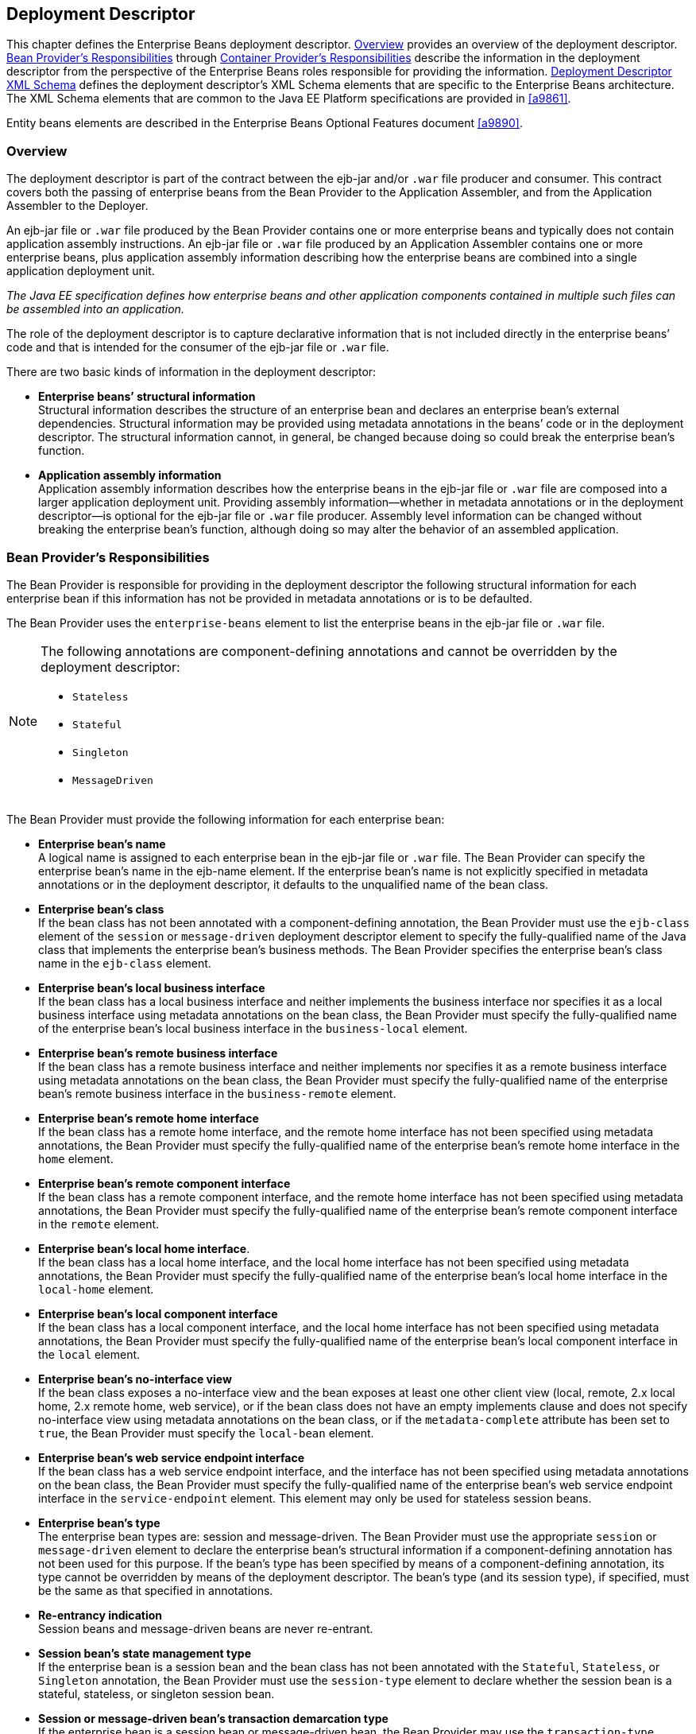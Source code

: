 [[a5804]]
== Deployment Descriptor

This chapter defines the Enterprise Beans deployment descriptor. 
<<a5807>> provides an overview of the deployment descriptor. 
<<a5815>> through <<a5907>> describe the information in 
the deployment descriptor from the perspective of the Enterprise Beans roles 
responsible for providing the information.
<<a5910>> defines the deployment descriptor’s XML Schema
elements that are specific to the Enterprise Beans architecture.
The XML Schema elements that are common to the Java EE Platform 
specifications are provided in <<a9861>>.

Entity beans elements are described in the
Enterprise Beans Optional Features document <<a9890>>.

[[a5807]]
=== Overview

The deployment
descriptor is part of the contract between the ejb-jar and/or `.war`
file producer and consumer. This contract covers both the passing of
enterprise beans from the Bean Provider to the Application Assembler,
and from the Application Assembler to the Deployer.

An ejb-jar file
or `.war` file produced by the Bean Provider contains one or more
enterprise beans and typically does not contain application assembly
instructions. An ejb-jar file or `.war` file produced by an Application
Assembler contains one or more enterprise beans, plus application
assembly information describing how the enterprise beans are combined
into a single application deployment unit.

_The Java EE specification defines how
enterprise beans and other application components contained in multiple
such files can be assembled into an application._

The role of the
deployment descriptor is to capture declarative information that is not
included directly in the enterprise beans’ code and that is intended for
the consumer of the ejb-jar file or `.war` file.

There are two
basic kinds of information in the deployment descriptor:

* *Enterprise beans’ structural information* +
Structural information describes the structure of an enterprise bean and
declares an enterprise bean’s external dependencies. Structural
information may be provided using metadata annotations in the beans’
code or in the deployment descriptor. The structural information cannot,
in general, be changed because doing so could break the enterprise
bean’s function.

* *Application assembly information* +
Application assembly information describes how the enterprise beans in
the ejb-jar file or `.war` file are composed into a larger application
deployment unit. Providing assembly information—whether in metadata
annotations or in the deployment descriptor—is optional for the ejb-jar
file or `.war` file producer. Assembly level information can be changed
without breaking the enterprise bean’s function, although doing so may
alter the behavior of an assembled application.

[[a5815]]
=== Bean Provider’s Responsibilities

The Bean Provider is responsible for
providing in the deployment descriptor the following structural
information for each enterprise bean if this information has not be
provided in metadata annotations or is to be defaulted.

The Bean Provider
uses the `enterprise-beans` element to list the enterprise beans in the
ejb-jar file or `.war` file.

[NOTE]
====
The following annotations are component-defining annotations and cannot 
be overridden by the deployment descriptor:

* `Stateless`

* `Stateful`

* `Singleton`

* `MessageDriven`

====

The Bean Provider
must provide the following information for each enterprise bean:

* *Enterprise bean’s name* +
A logical name is
assigned to each enterprise bean in the ejb-jar file or `.war` file. The
Bean Provider can specify the enterprise bean’s name in the ejb-name
element. If the enterprise bean’s name is not explicitly specified in
metadata annotations or in the deployment descriptor, it defaults to the
unqualified name of the bean class.

* *Enterprise bean’s class* +
If the bean class
has not been annotated with a component-defining annotation,
the Bean Provider must use the `ejb-class`
element of the `session` or `message-driven` deployment descriptor
element to specify the fully-qualified name of the Java class that
implements the enterprise bean’s business methods. The Bean Provider
specifies the enterprise bean’s class name in the `ejb-class` element.

* *Enterprise bean’s local business interface* +
If the bean class has a local business interface and neither implements
the business interface nor specifies it as a local business interface
using metadata annotations on the bean class, the Bean Provider must
specify the fully-qualified name of the enterprise bean’s local business
interface in the `business-local` element.

* *Enterprise bean’s remote business interface* +
If the bean class has a remote business interface and neither implements
nor specifies it as a remote business interface using metadata
annotations on the bean class, the Bean Provider must specify the
fully-qualified name of the enterprise bean’s remote business interface
in the `business-remote` element.

* *Enterprise bean’s remote home interface* +
If the bean class has a remote home interface, and the remote home
interface has not been specified using metadata annotations, the Bean
Provider must specify the fully-qualified name of the enterprise bean’s
remote home interface in the `home` element.

* *Enterprise bean’s remote component interface* +
If the bean class has a remote component interface, and the remote home
interface has not been specified using metadata annotations, the Bean
Provider must specify the fully-qualified name of the enterprise bean’s
remote component interface in the `remote` element.

* *Enterprise bean’s local home interface*. +
If the bean class has a local home interface, and the local home interface
has not been specified using metadata annotations, the Bean Provider
must specify the fully-qualified name of the enterprise bean’s local
home interface in the `local-home` element.

* *Enterprise bean’s local component interface* +
If the bean class has a local component interface, and the local home
interface has not been specified using metadata annotations, the Bean
Provider must specify the fully-qualified name of the enterprise bean’s
local component interface in the `local` element.

* *Enterprise bean’s no-interface view* +
If the bean class exposes a no-interface view and the bean exposes at least one
other client view (local, remote, 2.x local home, 2.x remote home, web
service), or if the bean class does not have an empty implements clause
and does not specify no-interface view using metadata annotations on the
bean class, or if the `metadata-complete` attribute has been set to
`true`, the Bean Provider must specify the `local-bean` element.

* *Enterprise bean’s web service endpoint interface* +
If the bean class has a web service endpoint interface, and
the interface has not been specified using metadata annotations on the
bean class, the Bean Provider must specify the fully-qualified name of
the enterprise bean’s web service endpoint interface in the
`service-endpoint` element. This element may only be used for stateless
session beans.

* *Enterprise bean’s type* +
The enterprise bean types are: session and message-driven.
The Bean Provider must use the appropriate `session` or
`message-driven` element to declare the enterprise bean’s structural
information if a component-defining annotation has not been used for
this purpose. If the bean’s type has been specified by means of a
component-defining annotation, its type cannot be overridden by means of
the deployment descriptor. The bean’s type (and its session type), if
specified, must be the same as that specified in annotations.

* *Re-entrancy indication* +
Session beans and message-driven beans are
never re-entrant.

* *Session bean’s state management type* +
If the enterprise bean is a session bean and
the bean class has not been annotated with the `Stateful`, `Stateless`, 
or `Singleton` annotation, the Bean Provider must use the
`session-type` element to declare whether the session bean is a stateful,
stateless, or singleton session bean.

* *Session or message-driven bean’s transaction demarcation type* +
If the enterprise bean is
a session bean or message-driven bean, the Bean Provider may use the
`transaction-type` element to declare whether transaction demarcation is
performed by the enterprise bean or by the container. If the neither the
`TransactionType` annotation is used nor the `transaction-type`
deployment descriptor element, the bean will have container managed
transaction demarcation.

* *Session bean’s concurrency management type* +
If the enterprise bean is a singleton session bean, the Bean Provider
may use the `concurrency-management-type` element to declare whether
concurrency management is handled by the container or is performed by
the Bean Provider.footnote:a10341[The concurrency-management-type Container 
may be specified for stateful session beans, but doing so has no impact on 
the semantics of concurrency management for such beans.] If neither the
`ConcurrencyManagement` annotation is used nor the
`concurrency-management-type` deployment descriptor element, the singleton
session bean will have container-managed concurrency.

* *Environment entries* +
The Bean Provider must declare any enterprise bean’s environment
entries that have not been defined by means of metadata annotations, as
specified in <<a3682>>.

* *Resource manager connection factory references* +
The Bean Provider must declare any enterprise bean’s
resource manager connection factory
references that have not been defined by means of metadata annotations,
as specified in <<a4164>>.

* *Resource environment references* +
The Bean Provider must declare any
enterprise bean’s references to administered objects that are associated
with resources and that have not been defined by means of metadata
annotations, as specified in <<a4344>>.

* *Enterprise bean’s references* +
The Bean Provider must declare any enterprise bean’s references to the
remote home or remote business view of other enterprise beans that have
not been defined by means of metadata annotations, as specified in <<a3915>>.

* *Enterprise bean’s local references* +
The Bean Provider must declare any enterprise bean’s
references to the local home or local business or no-interface view of
other enterprise beans that have not been defined by means of metadata
annotations, as specified in <<a3915>>.

* *Web service references* +
The Bean Provider must declare any enterprise bean’s references to web 
service interfaces that have not been defined by means of metadata 
annotations, as specified in <<a4154>>.

* *Persistence unit references* +
The Bean Provider must declare any enterprise bean’s references to an entity
manager factory for a persistence unit that have not been defined by
means of metadata annotations, as specified in <<a4533>>.

* *Persistence context references* +
The Bean Provider must declare any enterprise bean’s references to an entity
manager for a persistence context that have not been defined by means of
metadata annotations, as specified in <<a4671>>.

* *Message destination references* +
The Bean Provider must declare any enterprise bean’s references to message
destinations that have not been defined by means of metadata
annotations, as specified in <<a4373>>.

* *Security role references* +
The Bean Provider must declare any enterprise bean’s
references to security roles that have not been defined by means of
metadata annotations, as specified in <<a5071>>.

* *Message-driven bean’s configuration properties* +
The Bean Provider may provide input to the Deployer as to
how a message-driven bean should be configured upon activation in its
operational environment. Activation configuration properties for a JMS
message-driven bean include information about a bean’s intended
destination type, its message selector, and its acknowledgement mode.
Other bean types may make use of different properties. See <<a9863>>.

* *Message-driven bean’s destination* +
The Bean Provider may provide advice to the Application Assembler as 
to the destination type to which a message-driven bean should be assigned 
when linking message destinations

* *Interceptors* +
The Bean Provider must declare any interceptor classes and methods that have 
not been declared by means of metadata annotations.

* *Schedule-based timers* +
The Bean Provider must declare any automatic schedule-based timers that have 
not been declared by means of metadata annotations.

* *Asynchronous methods* +
The Bean Provider must declare any asynchronous business methods that have 
not been designated as asynchronous by means of metadata annotions.

* *Singleton session bean initialization ordering dependencies* +
The Bean Provider may provide advice to the Application Assembler as to the 
initialization ordering dependencies among singleton session beans.

The deployment
descriptor produced by the Bean Provider must conform to the XML Schema
definition in <<a5910>> or to the XML Schema or DTD definition from a
previous version of this specification. The content of the deployment
descriptor must conform to the semantics rules specified in the XML
Schema or DTD comments and elsewhere in this specification.

[[a5865]]
=== Application Assembler’s Responsibility

The Application Assembler assembles
enterprise beans into deployment units. The Application Assembler’s
input is one or more enterprise beans, un-assembled or contained in one
or more ejb-jar and/or `.war` files provided by one or more Bean
Providers. All of the input could be combined into a single output
ejb-jar file or `.war` file, or could be be split into multiple output
ejb-jar and/or `.war` files. Each output ejb-jar file or `.war` file is
either a deployment unit intended for the Deployer or a partially
assembled application that is intended for another Application
Assembler.

_The Bean Provider and Application Assembler
may be the same person or organization. In such a case, the person or
organization performs the responsibilities described both in this and
the previous sections._

The Application Assembler may modify the
following information that was specified by the Bean Provider:

* *Values of environment entries* +
The Application Assembler may change existing values and/or define new
values of environment properties.

* *Description fields* + 
The Application Assembler may change existing or create new description
elements.

* *Message-driven bean message selector* +
The Application Assembler may further restrict, but not replace, the value
of the `messageSelector` `activation-config-property` element of a JMS
message-driven bean—whether this was defined in metadata annotations or 
the deployment descriptor.

* *Timer schedule attributes* +
The Application Assembler may override timer attributes, except for the 
method to which a timer’s timeouts have been assigned.

In general, the Application Assembler should
never modify any of the following:

* *Enterprise bean’s abstract schema name* +
The Application Assembler should not change the enterprise bean’s name
defined in the `abstract-schema-name` element since Enterprise Beans QL queries may
depend on the content of this element.

* *Relationship role source element* +
The Application Assembler should not change the value of an ejb-name 
element in the `relationship-role-source` element.

If any of these elements must be modified by
the Application Assembler in order to resolve name clashes during the
merging of ejb-jar and/or `.war` files, the Application Assembler must
also modify all `ejb-ql` query strings that depend on the value of the
modified element(s).

The Application Assembler must not, in
general, modify any other information listed in <<a5815>> that
was provided in the input ejb-jar file or `.war` file.

The Application
Assembler may, but is not required to, specify any of the following
application assembly information:

* *Binding of enterprise bean references* +
The Application Assembler may link an enterprise
bean reference to another enterprise bean in the ejb-jar file or `.war`
file or in an ejb-jar file in the same Java EE application unit. The
Application Assembler creates the link by adding the
`ejb-link` element to the referencing bean.
The Application Assembler uses the `ejb-name` of the referenced bean for
the link. If there are multiple enterprise beans with the same
`ejb-name`, the Application Assembler uses the path name specifying the
location of the ejb-jar file that contains the referenced component. The
path name is relative to the referencing ejb-jar file or `.war` file.
The Application Assembler appends the `ejb-name` of the referenced bean
to the path name separated by `#`. This allows multiple beans with the
same name to be uniquely identified.

* *Linking of message destination references* +
The Application Assembler may link message consumers and producers
through common message destinations specified in the ejb-jar file or
`.war` file or in the same Java EE application unit. The Application
Assembler creates the link by adding the message-destination-link
element to the referencing bean.

* *Security roles* +
The Application Assembler may define one or more security roles. The
security roles define the recommended security roles for the clients of
the enterprise beans. The Application Assembler defines the security
roles using the `security-role` elements.

* *Method permissions* +
The Application Assembler may define method permissions. Method
permission is a binary relation between the security roles and the
methods of the business interfaces, home interfaces, component
interfaces, and/or web service endpoints of the enterprise beans. The
Application Assembler defines method permissions using the
method-permission elements. The Application
Assembler may augment or ovrride method permissions defined by the Bean
Provider—whether in metadata annotations or in the deployment
descriptor.

* *Singleton session bean initialization ordering* +
The Application Assembler may define or override the
depends-on initialization ordering metadata for a singleton session
bean.

* *Stateful timeout* +
The Application Assembler may define or override the stateful timeout.

* *Singleton session bean startup* +
The Application Assembler may override the eager startup designation of a
singleton session bean.

* *Access timeouts* +
The Application Assembler may override the access timeout values for 
methods governed by container-managed concurrency semantics of stateful 
and singleton session beans.

* *Linking of security role references* +
If the Application Assembler defines security roles in the deployment
descriptor, the Application Assembler may link the
security role references declared by the
Bean Provider to the security roles. The Application Assembler defines
these links using the `role-link` element.

* *Security identity* +
The Application Assembler may specify whether the caller’s
security identity should be used for the
execution of the methods of an enterprise bean or whether a specific
run-as security identity should be used. The Application Assembler may
override a security identity defined by the Bean Provider—whether in
metadata annotations or in the deployment descriptor

* *Transaction attributes* +
The Application Assembler may define the value of the
transaction attributes for the methods of
the business interface, home interface, component interface,
no-interface view, web service endpoint, and `TimedObject` interface of
the enterprise beans that require
container-managed transaction demarcation.
All session and message-driven beans declared by the Bean Provider as
transaction-type `Container` require container-managed transaction
demarcation. The Application Assembler uses the
`container-transaction` elements to declare
the transaction attributes.

* *Interceptors* +
The Application Assembler may override, augment, and/or reorder the 
interceptor methods defined by the Bean Provider—whether in metadata 
annotations or in the deployment descriptor.

If an input ejb-jar file or `.war` file
contains application assembly information, the Application Assembler is
allowed to change the application assembly information supplied in the
input file. (This could happen when the input file was produced by
another Application Assembler.)

The deployment
descriptor produced by the Bean Provider and/or the Application
Assembler must conform to the XML Schema definition in <<a5910>> or the
XML Schema or DTD definition from a previous version of this
specification. The content of the deployment descriptor must conform to
the semantics rules specified in the XML Schema or DTD comments and
elsewhere in this specification.

[[a5907]]
=== Container Provider’s Responsibilities

The Container Provider provides tools that
read and import the information contained in the XML deployment
descriptor.

All Enterprise Beans 3.2 implementations must support Enterprise Beans
3.1, Enterprise Beans 3.0, Enterprise Beans 2.1, Enterprise Beans 2.0, and Enterprise Beans 1.1 as well as Enterprise Beans 3.1
deployment descriptors. The definitions of the Enterprise Beans 3.1 Enterprise Beans 3.0, Enterprise Beans 2.1,
Enterprise Beans 2.0, and Enterprise Beans 1.1 deployment descriptors can be found in the
Enterprise Beans 3.1<<a9891>> and earlier specifications.

[[a5910]]
=== Deployment Descriptor XML Schema

This section
provides the XML Schema for the Enterprise Beans deployment descriptor. The comments
in the XML Schema specify additional requirements for the syntax and
semantics that cannot be easily expressed by the XML Schema mechanism.

The content of the XML elements is in general
case sensitive (i.e., unless stated otherwise). This means, for example,
that

[source, xml]
----
<transaction-type>Container</transaction-type>
----
must be used, rather than:

[source, xml]
----
<transaction-type>container</transaction-type>
----

All valid ejb-jar deployment descriptors must
conform to the XML Schema definition below or to the XML Schema or DTD
definition from a previous version of this specification.

[source, xml]
----
<?xml version="1.0" encoding="UTF-8"?>
<xsd:schema xmlns="http://www.w3.org/2001/XMLSchema"
            targetNamespace="http://xmlns.jcp.org/xml/ns/javaee"
            xmlns:javaee="http://xmlns.jcp.org/xml/ns/javaee"
            xmlns:xsd="http://www.w3.org/2001/XMLSchema"
            elementFormDefault="qualified"
            attributeFormDefault="unqualified"
            version="3.2">
  <xsd:annotation>
    <xsd:documentation>

      DO NOT ALTER OR REMOVE COPYRIGHT NOTICES OR THIS HEADER.
      
      Copyright (c) 2009-2013 Oracle and/or its affiliates. All rights reserved.
      
      The contents of this file are subject to the terms of either the GNU
      General Public License Version 2 only ("GPL") or the Common Development
      and Distribution License("CDDL") (collectively, the "License").  You
      may not use this file except in compliance with the License.  You can
      obtain a copy of the License at
      https://glassfish.dev.java.net/public/CDDL+GPL_1_1.html
      or packager/legal/LICENSE.txt.  See the License for the specific
      language governing permissions and limitations under the License.
      
      When distributing the software, include this License Header Notice in each
      file and include the License file at packager/legal/LICENSE.txt.
      
      GPL Classpath Exception:
      Oracle designates this particular file as subject to the "Classpath"
      exception as provided by Oracle in the GPL Version 2 section of the License
      file that accompanied this code.
      
      Modifications:
      If applicable, add the following below the License Header, with the fields
      enclosed by brackets [] replaced by your own identifying information:
      "Portions Copyright [year] [name of copyright owner]"
      
      Contributor(s):
      If you wish your version of this file to be governed by only the CDDL or
      only the GPL Version 2, indicate your decision by adding "[Contributor]
      elects to include this software in this distribution under the [CDDL or GPL
      Version 2] license."  If you don't indicate a single choice of license, a
      recipient has the option to distribute your version of this file under
      either the CDDL, the GPL Version 2 or to extend the choice of license to
      its licensees as provided above.  However, if you add GPL Version 2 code
      and therefore, elected the GPL Version 2 license, then the option applies
      only if the new code is made subject to such option by the copyright
      holder.
      
    </xsd:documentation>
  </xsd:annotation>

  <xsd:annotation>
    <xsd:documentation>
      <![CDATA[[
      This is the XML Schema for the EJB 3.2 deployment descriptor.
      
      All EJB deployment descriptors must indicate
      the schema by using the Java EE namespace:
      
      http://xmlns.jcp.org/xml/ns/javaee
      
      and by indicating the version of the schema by
      using the version element as shown below:
      
      <ejb-jar xmlns="http://xmlns.jcp.org/xml/ns/javaee"
      xmlns:xsi="http://www.w3.org/2001/XMLSchema-instance"
      xsi:schemaLocation="http://xmlns.jcp.org/xml/ns/javaee
      	  http://xmlns.jcp.org/xml/ns/javaee/ejb-jar_3_2.xsd"
      version="3.2">
      ...
      </ejb-jar>
      
      The instance documents may indicate the published version of
      the schema using the xsi:schemaLocation attribute for the
      Java EE namespace with the following location:
      
      http://xmlns.jcp.org/xml/ns/javaee/ejb-jar_3_2.xsd
      
      ]]>
    </xsd:documentation>
  </xsd:annotation>

  <xsd:annotation>
    <xsd:documentation>

      The following conventions apply to all Java EE
      deployment descriptor elements unless indicated otherwise.
      
      - In elements that specify a pathname to a file within the
      same JAR file, relative filenames (i.e., those not
      starting with "/") are considered relative to the root of
      the JAR file's namespace.  Absolute filenames (i.e., those
      starting with "/") also specify names in the root of the
      JAR file's namespace.  In general, relative names are
      preferred.  The exception is .war files where absolute
      names are preferred for consistency with the Servlet API.
      
    </xsd:documentation>
  </xsd:annotation>

  <xsd:include schemaLocation="javaee_7.xsd"/>


<!-- **************************************************** -->

  <xsd:element name="ejb-jar"
               type="javaee:ejb-jarType">
    <xsd:annotation>
      <xsd:documentation>

        This is the root of the ejb-jar deployment descriptor.
        
      </xsd:documentation>
    </xsd:annotation>
    <xsd:key name="ejb-name-key">
      <xsd:annotation>
        <xsd:documentation>

          The ejb-name element contains the name of an enterprise
          bean. The name must be unique within the ejb-jar file or
          .war file.
          
        </xsd:documentation>
      </xsd:annotation>
      <xsd:selector xpath="javaee:enterprise-beans/*"/>
      <xsd:field xpath="javaee:ejb-name"/>
    </xsd:key>
    <xsd:keyref name="ejb-name-references"
                refer="javaee:ejb-name-key">
      <xsd:annotation>
        <xsd:documentation>

          The keyref indicates the references from
          relationship-role-source must be to a specific ejb-name
          defined within the scope of enterprise-beans element. 
          
        </xsd:documentation>
      </xsd:annotation>
      <xsd:selector xpath=".//javaee:ejb-relationship-role/javaee:relationship-role-source"/>
      <xsd:field xpath="javaee:ejb-name"/>
    </xsd:keyref>
    <xsd:key name="role-name-key">
      <xsd:annotation>
        <xsd:documentation>

          A role-name-key is specified to allow the references
          from the security-role-refs.
          
        </xsd:documentation>
      </xsd:annotation>
      <xsd:selector xpath="javaee:assembly-descriptor/javaee:security-role"/>
      <xsd:field xpath="javaee:role-name"/>
    </xsd:key>
    <xsd:keyref name="role-name-references"
                refer="javaee:role-name-key">
      <xsd:annotation>
        <xsd:documentation>

          The keyref indicates the references from
          security-role-ref to a specified role-name.
          
        </xsd:documentation>
      </xsd:annotation>
      <xsd:selector xpath="javaee:enterprise-beans/*/javaee:security-role-ref"/>
      <xsd:field xpath="javaee:role-link"/>
    </xsd:keyref>
  </xsd:element>


<!-- **************************************************** -->

  <xsd:complexType name="access-timeoutType">
    <xsd:annotation>
      <xsd:documentation>

        The access-timeoutType represents the maximum amount of
        time (in a given time unit) that the container should wait for
        a concurrency lock before throwing a timeout exception to the
        client.
        
        A timeout value of 0 means concurrent access is not permitted.
        
        A timeout value of -1 means wait indefinitely to acquire a lock.
        
      </xsd:documentation>
    </xsd:annotation>
    <xsd:sequence>
      <xsd:element name="timeout"
                   type="javaee:xsdIntegerType"/>
      <xsd:element name="unit"
                   type="javaee:time-unit-typeType"/>
    </xsd:sequence>
    <xsd:attribute name="id"
                   type="xsd:ID"/>
  </xsd:complexType>


<!-- **************************************************** -->

  <xsd:complexType name="async-methodType">
    <xsd:annotation>
      <xsd:documentation>

        The async-methodType element specifies that a session
        bean method has asynchronous invocation semantics.
        
      </xsd:documentation>
    </xsd:annotation>
    <xsd:sequence>
      <xsd:element name="method-name"
                   type="javaee:string"/>
      <xsd:element name="method-params"
                   type="javaee:method-paramsType"
                   minOccurs="0"/>
    </xsd:sequence>
    <xsd:attribute name="id"
                   type="xsd:ID"/>
  </xsd:complexType>


<!-- **************************************************** -->

  <xsd:complexType name="activation-configType">
    <xsd:annotation>
      <xsd:documentation>

        The activation-configType defines information about the
        expected configuration properties of the message-driven bean
        in its operational environment. This may include information
        about message acknowledgement, message selector, expected
        destination type, destination or connection factory lookup
        string, subscription name, etc.
        
        The configuration information is expressed in terms of
        name/value configuration properties.
        
        The properties that are recognized for a particular
        message-driven bean are determined by the messaging type.
        
      </xsd:documentation>
    </xsd:annotation>
    <xsd:sequence>
      <xsd:element name="description"
                   type="javaee:descriptionType"
                   minOccurs="0"
                   maxOccurs="unbounded"/>
      <xsd:element name="activation-config-property"
                   type="javaee:activation-config-propertyType"
                   maxOccurs="unbounded"/>
    </xsd:sequence>
    <xsd:attribute name="id"
                   type="xsd:ID"/>
  </xsd:complexType>


<!-- **************************************************** -->

  <xsd:complexType name="activation-config-propertyType">
    <xsd:annotation>
      <xsd:documentation>

        The activation-config-propertyType contains a name/value
        configuration property pair for a message-driven bean.
        
        The properties that are recognized for a particular
        message-driven bean are determined by the messaging type.
        
      </xsd:documentation>
    </xsd:annotation>
    <xsd:sequence>
      <xsd:element name="activation-config-property-name"
                   type="javaee:xsdStringType">
        <xsd:annotation>
          <xsd:documentation>

            The activation-config-property-name element contains
            the name for an activation configuration property of
            a message-driven bean.
            
            For JMS message-driven beans, the following property
            names are recognized: acknowledgeMode,
            messageSelector, destinationType, subscriptionDurability,
            destinationLookup, connectionFactoryLookup, subscriptionName,
            and clientId.
            
          </xsd:documentation>
        </xsd:annotation>
      </xsd:element>
      <xsd:element name="activation-config-property-value"
                   type="javaee:xsdStringType">
        <xsd:annotation>
          <xsd:documentation>

            The activation-config-property-value element
            contains the value for an activation configuration
            property of a message-driven bean.
            
          </xsd:documentation>
        </xsd:annotation>
      </xsd:element>
    </xsd:sequence>
    <xsd:attribute name="id"
                   type="xsd:ID"/>
  </xsd:complexType>


<!-- **************************************************** -->

  <xsd:complexType name="around-invokeType">
    <xsd:annotation>
      <xsd:documentation>

        The around-invoke type specifies a method on a
        class to be called during the around invoke portion of an 
        ejb invocation.  Note that each class may have only one
        around invoke method and that the method may not be
        overloaded.
        
        If the class element is missing then
        the class defining the callback is assumed to be the
        interceptor class or component class in scope at the
        location in the descriptor in which the around invoke
        definition appears.
        
      </xsd:documentation>
    </xsd:annotation>
    <xsd:sequence>
      <xsd:element name="class"
                   type="javaee:fully-qualified-classType"
                   minOccurs="0"/>
      <xsd:element name="method-name"
                   type="javaee:java-identifierType"/>
    </xsd:sequence>
  </xsd:complexType>


<!-- **************************************************** -->

  <xsd:complexType name="around-timeoutType">
    <xsd:annotation>
      <xsd:documentation>

        The around-timeout type specifies a method on a
        class to be called during the around-timeout portion of
        a timer timeout callback.  Note that each class may have 
        only one around-timeout method and that the method may not 
        be overloaded.
        
        If the class element is missing then
        the class defining the callback is assumed to be the
        interceptor class or component class in scope at the
        location in the descriptor in which the around-timeout
        definition appears.
        
      </xsd:documentation>
    </xsd:annotation>
    <xsd:sequence>
      <xsd:element name="class"
                   type="javaee:fully-qualified-classType"
                   minOccurs="0"/>
      <xsd:element name="method-name"
                   type="javaee:java-identifierType"/>
    </xsd:sequence>
  </xsd:complexType>


<!-- **************************************************** -->

  <xsd:complexType name="assembly-descriptorType">
    <xsd:annotation>
      <xsd:documentation>

        The assembly-descriptorType defines
        application-assembly information.
        
        The application-assembly information consists of the
        following parts: the definition of security roles, the
        definition of method permissions, the definition of
        transaction attributes for enterprise beans with
        container-managed transaction demarcation, the definition
        of interceptor bindings, a list of
        methods to be excluded from being invoked, and a list of
        exception types that should be treated as application exceptions.
        
        All the parts are optional in the sense that they are
        omitted if the lists represented by them are empty.
        
        Providing an assembly-descriptor in the deployment
        descriptor is optional for the ejb-jar file or .war file producer.
        
      </xsd:documentation>
    </xsd:annotation>
    <xsd:sequence>
      <xsd:element name="security-role"
                   type="javaee:security-roleType"
                   minOccurs="0"
                   maxOccurs="unbounded"/>
      <xsd:element name="method-permission"
                   type="javaee:method-permissionType"
                   minOccurs="0"
                   maxOccurs="unbounded"/>
      <xsd:element name="container-transaction"
                   type="javaee:container-transactionType"
                   minOccurs="0"
                   maxOccurs="unbounded"/>
      <xsd:element name="interceptor-binding"
                   type="javaee:interceptor-bindingType"
                   minOccurs="0"
                   maxOccurs="unbounded"/>
      <xsd:element name="message-destination"
                   type="javaee:message-destinationType"
                   minOccurs="0"
                   maxOccurs="unbounded"/>
      <xsd:element name="exclude-list"
                   type="javaee:exclude-listType"
                   minOccurs="0"/>
      <xsd:element name="application-exception"
                   type="javaee:application-exceptionType"
                   minOccurs="0"
                   maxOccurs="unbounded"/>
    </xsd:sequence>
    <xsd:attribute name="id"
                   type="xsd:ID"/>
  </xsd:complexType>


<!-- **************************************************** -->

  <xsd:complexType name="cmp-fieldType">
    <xsd:annotation>
      <xsd:documentation>

        The cmp-fieldType describes a container-managed field. The
        cmp-fieldType contains an optional description of the field,
        and the name of the field.
        
      </xsd:documentation>
    </xsd:annotation>
    <xsd:sequence>
      <xsd:element name="description"
                   type="javaee:descriptionType"
                   minOccurs="0"
                   maxOccurs="unbounded"/>
      <xsd:element name="field-name"
                   type="javaee:java-identifierType">
        <xsd:annotation>
          <xsd:documentation>

            The field-name element specifies the name of a
            container managed field.
            
            The name of the cmp-field of an entity bean with
            cmp-version 2.x must begin with a lowercase
            letter. This field is accessed by methods whose
            names consists of the name of the field specified by
            field-name in which the first letter is uppercased,
            prefixed by "get" or "set".
            
            The name of the cmp-field of an entity bean with
            cmp-version 1.x must denote a public field of the
            enterprise bean class or one of its superclasses.
            
            Support for entity beans is optional as of EJB 3.2.
            
          </xsd:documentation>
        </xsd:annotation>
      </xsd:element>
    </xsd:sequence>
    <xsd:attribute name="id"
                   type="xsd:ID"/>
  </xsd:complexType>


<!-- **************************************************** -->

  <xsd:complexType name="cmp-versionType">
    <xsd:annotation>
      <xsd:documentation>

        The cmp-versionType specifies the version of an entity bean
        with container-managed persistence. It is used by
        cmp-version elements.
        
        The value must be one of the two following:
        
        1.x
        2.x
        
        Support for entity beans is optional as of EJB 3.2.
        
      </xsd:documentation>
    </xsd:annotation>
    <xsd:simpleContent>
      <xsd:restriction base="javaee:string">
        <xsd:enumeration value="1.x"/>
        <xsd:enumeration value="2.x"/>
      </xsd:restriction>
    </xsd:simpleContent>
  </xsd:complexType>


<!-- **************************************************** -->

  <xsd:complexType name="cmr-fieldType">
    <xsd:annotation>
      <xsd:documentation>

        The cmr-fieldType describes the Bean Provider's view of
        a relationship. It consists of an optional description, and
        the name and the class type of a field in the source of a
        role of a relationship. The cmr-field-name element
        corresponds to the name used for the get and set accessor
        methods for the relationship. The cmr-field-type element is
        used only for collection-valued cmr-fields. It specifies the
        type of the collection that is used.
        
        Support for entity beans is optional as of EJB 3.2.
        
      </xsd:documentation>
    </xsd:annotation>
    <xsd:sequence>
      <xsd:element name="description"
                   type="javaee:descriptionType"
                   minOccurs="0"
                   maxOccurs="unbounded"/>
      <xsd:element name="cmr-field-name"
                   type="javaee:string">
        <xsd:annotation>
          <xsd:documentation>

            The cmr-field-name element specifies the name of a
            logical relationship field in the entity bean
            class. The name of the cmr-field must begin with a
            lowercase letter. This field is accessed by methods
            whose names consist of the name of the field
            specified by cmr-field-name in which the first
            letter is uppercased, prefixed by "get" or "set".
            
            Support for entity beans is optional as of EJB 3.2.
            
          </xsd:documentation>
        </xsd:annotation>
      </xsd:element>
      <xsd:element name="cmr-field-type"
                   type="javaee:cmr-field-typeType"
                   minOccurs="0"/>
    </xsd:sequence>
    <xsd:attribute name="id"
                   type="xsd:ID"/>
  </xsd:complexType>


<!-- **************************************************** -->

  <xsd:complexType name="cmr-field-typeType">
    <xsd:annotation>
      <xsd:documentation>

        The cmr-field-type element specifies the class of a
        collection-valued logical relationship field in the entity
        bean class. The value of an element using cmr-field-typeType
        must be either: java.util.Collection or java.util.Set.
        
      </xsd:documentation>
    </xsd:annotation>
    <xsd:simpleContent>
      <xsd:restriction base="javaee:string">
        <xsd:enumeration value="java.util.Collection"/>
        <xsd:enumeration value="java.util.Set"/>
      </xsd:restriction>
    </xsd:simpleContent>
  </xsd:complexType>


<!-- **************************************************** -->

  <xsd:complexType name="concurrency-management-typeType">
    <xsd:annotation>
      <xsd:documentation>

        The concurrency-management-typeType specifies the way concurrency
        is managed for a singleton or stateful session bean.  
        
        The concurrency management type must be one of the following:
        
        Bean
        Container
        
        Bean managed concurrency can only be specified for a singleton bean.
        
      </xsd:documentation>
    </xsd:annotation>
    <xsd:simpleContent>
      <xsd:restriction base="javaee:string">
        <xsd:enumeration value="Bean"/>
        <xsd:enumeration value="Container"/>
      </xsd:restriction>
    </xsd:simpleContent>
  </xsd:complexType>


<!-- **************************************************** -->

  <xsd:complexType name="concurrent-lock-typeType">
    <xsd:annotation>
      <xsd:documentation>

        The concurrent-lock-typeType specifies how the container must
        manage concurrent access to a method of a Singleton bean 
        with container-managed concurrency.
        
        The container managed concurrency lock type must be one 
        of the following :
        
        Read
        Write
        
      </xsd:documentation>
    </xsd:annotation>
    <xsd:simpleContent>
      <xsd:restriction base="javaee:string">
        <xsd:enumeration value="Read"/>
        <xsd:enumeration value="Write"/>
      </xsd:restriction>
    </xsd:simpleContent>
  </xsd:complexType>


<!-- **************************************************** -->

  <xsd:complexType name="concurrent-methodType">
    <xsd:annotation>
      <xsd:documentation>

        The concurrent-methodType specifies information about a method
        of a bean with container managed concurrency.
        
        The optional lock element specifies the kind of concurrency 
        lock asssociated with the method.
        
        The optional access-timeout element specifies the amount of
        time (in a given time unit) the container should wait for a
        concurrency lock before throwing an exception to the client.
        
      </xsd:documentation>
    </xsd:annotation>
    <xsd:sequence>
      <xsd:element name="method"
                   type="javaee:named-methodType"/>
      <xsd:element name="lock"
                   type="javaee:concurrent-lock-typeType"
                   minOccurs="0"/>
      <xsd:element name="access-timeout"
                   type="javaee:access-timeoutType"
                   minOccurs="0"/>
    </xsd:sequence>
    <xsd:attribute name="id"
                   type="xsd:ID"/>
  </xsd:complexType>


<!-- **************************************************** -->

  <xsd:complexType name="container-transactionType">
    <xsd:annotation>
      <xsd:documentation>

        The container-transactionType specifies how the container
        must manage transaction scopes for the enterprise bean's
        method invocations. It defines an optional description, a
        list of method elements, and a transaction attribute. The
        transaction attribute is to be applied to all the specified
        methods.
        
      </xsd:documentation>
    </xsd:annotation>
    <xsd:sequence>
      <xsd:element name="description"
                   type="javaee:descriptionType"
                   minOccurs="0"
                   maxOccurs="unbounded"/>
      <xsd:element name="method"
                   type="javaee:methodType"
                   maxOccurs="unbounded"/>
      <xsd:element name="trans-attribute"
                   type="javaee:trans-attributeType"/>
    </xsd:sequence>
    <xsd:attribute name="id"
                   type="xsd:ID"/>
  </xsd:complexType>


<!-- **************************************************** -->

  <xsd:complexType name="depends-onType">
    <xsd:annotation>
      <xsd:documentation>

        The depends-onType is used to express initialization 
        ordering dependencies between Singleton components.
        The depends-onType specifies the names of one or more
        Singleton beans in the same application as the referring
        Singleton, each of which must be initialized before
        the referring bean.  
        
        Each dependent bean is expressed using ejb-link syntax.
        The order in which dependent beans are initialized at 
        runtime is not guaranteed to match the order in which
        they are listed.
        
      </xsd:documentation>
    </xsd:annotation>
    <xsd:sequence>
      <xsd:element name="ejb-name"
                   type="javaee:ejb-linkType"
                   minOccurs="1"
                   maxOccurs="unbounded"/>
    </xsd:sequence>
    <xsd:attribute name="id"
                   type="xsd:ID"/>
  </xsd:complexType>


<!-- **************************************************** -->

  <xsd:complexType name="ejb-classType">
    <xsd:annotation>
      <xsd:documentation>
        <![CDATA[[
        The ejb-classType contains the fully-qualified name of the
        enterprise bean's class. It is used by ejb-class elements. 
        
        Example:
        
        <ejb-class>com.wombat.empl.EmployeeServiceBean</ejb-class>
        
        ]]>
      </xsd:documentation>
    </xsd:annotation>
    <xsd:simpleContent>
      <xsd:restriction base="javaee:fully-qualified-classType"/>
    </xsd:simpleContent>
  </xsd:complexType>


<!-- **************************************************** -->

  <xsd:complexType name="ejb-jarType">
    <xsd:annotation>
      <xsd:documentation>

        The ejb-jarType defines the root element of the EJB
        deployment descriptor. It contains
        
        - an optional description of the ejb-jar file
        - an optional display name
        - an optional icon that contains a small and a large
        icon file name
        - an optional module name. Only applicable to
        stand-alone ejb-jars or ejb-jars packaged in an ear.
        Ignored if specified for an ejb-jar.xml within a .war file.
        In that case, standard .war file module-name rules apply.
        - structural information about all included
        enterprise beans that is not specified through
        annotations
        - structural information about interceptor classes
        - a descriptor for container managed relationships, 
        if any. 
        - an optional application-assembly descriptor
        - an optional name of an ejb-client-jar file for the 
        ejb-jar.
        
      </xsd:documentation>
    </xsd:annotation>
    <xsd:sequence>
      <xsd:element name="module-name"
                   type="javaee:string"
                   minOccurs="0"/>
      <xsd:group ref="javaee:descriptionGroup"/>
      <xsd:element name="enterprise-beans"
                   type="javaee:enterprise-beansType"
                   minOccurs="0"/>
      <xsd:element name="interceptors"
                   type="javaee:interceptorsType"
                   minOccurs="0"/>
      <xsd:element name="relationships"
                   type="javaee:relationshipsType"
                   minOccurs="0">
        <xsd:unique name="relationship-name-uniqueness">
          <xsd:annotation>
            <xsd:documentation>

              The ejb-relation-name contains the name of a
              relation. The name must be unique within
              relationships.
              
            </xsd:documentation>
          </xsd:annotation>
          <xsd:selector xpath="javaee:ejb-relation"/>
          <xsd:field xpath="javaee:ejb-relation-name"/>
        </xsd:unique>
      </xsd:element>
      <xsd:element name="assembly-descriptor"
                   type="javaee:assembly-descriptorType"
                   minOccurs="0">
        <xsd:annotation>
          <xsd:documentation>

            Providing an assembly-descriptor in the deployment
            descriptor is optional for the ejb-jar file or .war file
            producer.
            
          </xsd:documentation>
        </xsd:annotation>
      </xsd:element>
      <xsd:element name="ejb-client-jar"
                   type="javaee:pathType"
                   minOccurs="0">
        <xsd:annotation>
          <xsd:documentation>
            <![CDATA[[
            The optional ejb-client-jar element specifies a JAR
            file that contains the class files necessary for a
            client program to access the
            enterprise beans in the ejb-jar file.
            
            Example:
            
            	  <ejb-client-jar>employee_service_client.jar
            	  </ejb-client-jar>
            
            ]]>
          </xsd:documentation>
        </xsd:annotation>
      </xsd:element>
    </xsd:sequence>
    <xsd:attribute name="version"
                   type="javaee:dewey-versionType"
                   fixed="3.2"
                   use="required">
      <xsd:annotation>
        <xsd:documentation>

          The version specifies the version of the
          EJB specification that the instance document must 
          comply with. This information enables deployment tools
          to validate a particular EJB Deployment
          Descriptor with respect to a specific version of the EJB
          schema. 
          
        </xsd:documentation>
      </xsd:annotation>
    </xsd:attribute>
    <xsd:attribute name="metadata-complete"
                   type="xsd:boolean">
      <xsd:annotation>
        <xsd:documentation>

          The metadata-complete attribute defines whether this
          deployment descriptor and other related deployment
          descriptors for this module (e.g., web service
          descriptors) are complete, or whether the class
          files available to this module and packaged with
          this application should be examined for annotations
          that specify deployment information.
          
          If metadata-complete is set to "true", the deployment
          tool must ignore any annotations that specify deployment
          information, which might be present in the class files
          of the application.
          
          If metadata-complete is not specified or is set to
          "false", the deployment tool must examine the class
          files of the application for annotations, as
          specified by the specifications.
          
        </xsd:documentation>
      </xsd:annotation>
    </xsd:attribute>
    <xsd:attribute name="id"
                   type="xsd:ID"/>
  </xsd:complexType>


<!-- **************************************************** -->

  <xsd:complexType name="ejb-nameType">
    <xsd:annotation>
      <xsd:documentation>
        <![CDATA[[
        The ejb-nameType specifies an enterprise bean's name. It is
        used by ejb-name elements. This name is assigned by the
        file producer to name the enterprise bean in the
        ejb-jar file or .war file's deployment descriptor. The name must be
        unique among the names of the enterprise beans in the same
        ejb-jar file or .war file.
        
        There is no architected relationship between the used
        ejb-name in the deployment descriptor and the JNDI name that
        the Deployer will assign to the enterprise bean's home.
        
        The name for an entity bean must conform to the lexical
        rules for an NMTOKEN.
        
        Example:
        
        <ejb-name>EmployeeService</ejb-name>
        
        ]]>
      </xsd:documentation>
    </xsd:annotation>
    <xsd:simpleContent>
      <xsd:restriction base="javaee:xsdNMTOKENType"/>
    </xsd:simpleContent>
  </xsd:complexType>


<!-- **************************************************** -->

  <xsd:complexType name="ejb-relationType">
    <xsd:annotation>
      <xsd:documentation>

        The ejb-relationType describes a relationship between two
        entity beans with container-managed persistence.  It is used
        by ejb-relation elements. It contains a description; an
        optional ejb-relation-name element; and exactly two
        relationship role declarations, defined by the
        ejb-relationship-role elements. The name of the
        relationship, if specified, is unique within the ejb-jar
        file.
        
        Support for entity beans is optional as of EJB 3.2.
        
      </xsd:documentation>
    </xsd:annotation>
    <xsd:sequence>
      <xsd:element name="description"
                   type="javaee:descriptionType"
                   minOccurs="0"
                   maxOccurs="unbounded"/>
      <xsd:element name="ejb-relation-name"
                   type="javaee:string"
                   minOccurs="0">
        <xsd:annotation>
          <xsd:documentation>

            The ejb-relation-name element provides a unique name
            within the ejb-jar file for a relationship.
            
          </xsd:documentation>
        </xsd:annotation>
      </xsd:element>
      <xsd:element name="ejb-relationship-role"
                   type="javaee:ejb-relationship-roleType"
                   minOccurs="2"
                   maxOccurs="2"/>
    </xsd:sequence>
    <xsd:attribute name="id"
                   type="xsd:ID"/>
  </xsd:complexType>


<!-- **************************************************** -->

  <xsd:complexType name="ejb-relationship-roleType">
    <xsd:annotation>
      <xsd:documentation>
        <![CDATA[[
        The ejb-relationship-roleType describes a role within a
        relationship. There are two roles in each relationship.
        
        The ejb-relationship-roleType contains an optional
        description; an optional name for the relationship role; a
        specification of the multiplicity of the role; an optional
        specification of cascade-delete functionality for the role;
        the role source; and a declaration of the cmr-field, if any,
        by means of which the other side of the relationship is
        accessed from the perspective of the role source.
        
        The multiplicity and role-source element are mandatory.
        
        The relationship-role-source element designates an entity
        bean by means of an ejb-name element. For bidirectional
        relationships, both roles of a relationship must declare a
        relationship-role-source element that specifies a cmr-field
        in terms of which the relationship is accessed. The lack of
        a cmr-field element in an ejb-relationship-role specifies
        that the relationship is unidirectional in navigability and
        the entity bean that participates in the relationship is
        "not aware" of the relationship.
        
        Example:
        
        <ejb-relation>
        <ejb-relation-name>Product-LineItem</ejb-relation-name>
        <ejb-relationship-role>
        	  <ejb-relationship-role-name>product-has-lineitems
        	  </ejb-relationship-role-name>
        	  <multiplicity>One</multiplicity>
        	  <relationship-role-source>
        	  <ejb-name>ProductEJB</ejb-name>
        	  </relationship-role-source>
        </ejb-relationship-role>
        </ejb-relation>
        
        Support for entity beans is optional as of EJB 3.2.
        
        ]]>
      </xsd:documentation>
    </xsd:annotation>
    <xsd:sequence>
      <xsd:element name="description"
                   type="javaee:descriptionType"
                   minOccurs="0"
                   maxOccurs="unbounded"/>
      <xsd:element name="ejb-relationship-role-name"
                   type="javaee:string"
                   minOccurs="0">
        <xsd:annotation>
          <xsd:documentation>

            The ejb-relationship-role-name element defines a
            name for a role that is unique within an
            ejb-relation. Different relationships can use the
            same name for a role.
            
          </xsd:documentation>
        </xsd:annotation>
      </xsd:element>
      <xsd:element name="multiplicity"
                   type="javaee:multiplicityType"/>
      <xsd:element name="cascade-delete"
                   type="javaee:emptyType"
                   minOccurs="0">
        <xsd:annotation>
          <xsd:documentation>

            The cascade-delete element specifies that, within a
            particular relationship, the lifetime of one or more
            entity beans is dependent upon the lifetime of
            another entity bean. The cascade-delete element can
            only be specified for an ejb-relationship-role
            element contained in an ejb-relation element in
            which the other ejb-relationship-role
            element specifies a multiplicity of One.
            
            Support for entity beans is optional as of EJB 3.2.
            
          </xsd:documentation>
        </xsd:annotation>
      </xsd:element>
      <xsd:element name="relationship-role-source"
                   type="javaee:relationship-role-sourceType"/>
      <xsd:element name="cmr-field"
                   type="javaee:cmr-fieldType"
                   minOccurs="0"/>
    </xsd:sequence>
    <xsd:attribute name="id"
                   type="xsd:ID"/>
  </xsd:complexType>


<!-- **************************************************** -->

  <xsd:complexType name="enterprise-beansType">
    <xsd:annotation>
      <xsd:documentation>

        The enterprise-beansType declares one or more enterprise
        beans. Each bean can be a session, entity or message-driven
        bean.
        
      </xsd:documentation>
    </xsd:annotation>
    <xsd:choice maxOccurs="unbounded">
      <xsd:element name="session"
                   type="javaee:session-beanType">
        <xsd:unique name="session-ejb-local-ref-name-uniqueness">
          <xsd:annotation>
            <xsd:documentation>

              The ejb-ref-name element contains the name of
              an EJB reference. The EJB reference is an entry in
              the component's environment and is relative to the
              java:comp/env context.  The name must be unique within
              the component.
              
              It is recommended that name be prefixed with "ejb/".
              
            </xsd:documentation>
          </xsd:annotation>
          <xsd:selector xpath="javaee:ejb-local-ref"/>
          <xsd:field xpath="javaee:ejb-ref-name"/>
        </xsd:unique>
        <xsd:unique name="session-ejb-ref-name-uniqueness">
          <xsd:annotation>
            <xsd:documentation>

              The ejb-ref-name element contains the name of an EJB
              reference. The EJB reference is an entry in the
              component's environment and is relative to the
              java:comp/env context. The name must be unique
              within the component.
              
              It is recommended that name is prefixed with "ejb/".
              
            </xsd:documentation>
          </xsd:annotation>
          <xsd:selector xpath="javaee:ejb-ref"/>
          <xsd:field xpath="javaee:ejb-ref-name"/>
        </xsd:unique>
        <xsd:unique name="session-resource-env-ref-uniqueness">
          <xsd:annotation>
            <xsd:documentation>

              The resource-env-ref-name element specifies the name
              of a resource environment reference; its value is
              the environment entry name used in the component
              code. The name is a JNDI name relative to the
              java:comp/env context and must be unique within an
              component.
              
            </xsd:documentation>
          </xsd:annotation>
          <xsd:selector xpath="javaee:resource-env-ref"/>
          <xsd:field xpath="javaee:resource-env-ref-name"/>
        </xsd:unique>
        <xsd:unique name="session-message-destination-ref-uniqueness">
          <xsd:annotation>
            <xsd:documentation>

              The message-destination-ref-name element specifies the name
              of a message destination reference; its value is
              the message destination reference name used in the component
              code. The name is a JNDI name relative to the
              java:comp/env context and must be unique within an
              component.
              
            </xsd:documentation>
          </xsd:annotation>
          <xsd:selector xpath="javaee:message-destination-ref"/>
          <xsd:field xpath="javaee:message-destination-ref-name"/>
        </xsd:unique>
        <xsd:unique name="session-res-ref-name-uniqueness">
          <xsd:annotation>
            <xsd:documentation>

              The res-ref-name element specifies the name of a
              resource manager connection factory reference.  The name
              is a JNDI name relative to the java:comp/env context.
              The name must be unique within an component.
              
            </xsd:documentation>
          </xsd:annotation>
          <xsd:selector xpath="javaee:resource-ref"/>
          <xsd:field xpath="javaee:res-ref-name"/>
        </xsd:unique>
        <xsd:unique name="session-env-entry-name-uniqueness">
          <xsd:annotation>
            <xsd:documentation>

              The env-entry-name element contains the name of a
              component's environment entry.  The name is a JNDI
              name relative to the java:comp/env context.  The
              name must be unique within an component.
              
            </xsd:documentation>
          </xsd:annotation>
          <xsd:selector xpath="javaee:env-entry"/>
          <xsd:field xpath="javaee:env-entry-name"/>
        </xsd:unique>
      </xsd:element>
      <xsd:element name="entity"
                   type="javaee:entity-beanType">
        <xsd:unique name="entity-ejb-local-ref-name-uniqueness">
          <xsd:annotation>
            <xsd:documentation>

              The ejb-ref-name element contains the name of
              an EJB reference. The EJB reference is an entry in
              the component's environment and is relative to the
              java:comp/env context.  The name must be unique within
              the component.
              
              It is recommended that name be prefixed with "ejb/".
              
            </xsd:documentation>
          </xsd:annotation>
          <xsd:selector xpath="javaee:ejb-local-ref"/>
          <xsd:field xpath="javaee:ejb-ref-name"/>
        </xsd:unique>
        <xsd:unique name="entity-ejb-ref-name-uniqueness">
          <xsd:annotation>
            <xsd:documentation>

              The ejb-ref-name element contains the name of an EJB
              reference. The EJB reference is an entry in the
              component's environment and is relative to the
              java:comp/env context. The name must be unique
              within the component.
              
              It is recommended that name is prefixed with "ejb/".
              
            </xsd:documentation>
          </xsd:annotation>
          <xsd:selector xpath="javaee:ejb-ref"/>
          <xsd:field xpath="javaee:ejb-ref-name"/>
        </xsd:unique>
        <xsd:unique name="entity-resource-env-ref-uniqueness">
          <xsd:annotation>
            <xsd:documentation>

              The resource-env-ref-name element specifies the name
              of a resource environment reference; its value is
              the environment entry name used in the component
              code. The name is a JNDI name relative to the
              java:comp/env context and must be unique within an
              component.
              
            </xsd:documentation>
          </xsd:annotation>
          <xsd:selector xpath="javaee:resource-env-ref"/>
          <xsd:field xpath="javaee:resource-env-ref-name"/>
        </xsd:unique>
        <xsd:unique name="entity-message-destination-ref-uniqueness">
          <xsd:annotation>
            <xsd:documentation>

              The message-destination-ref-name element specifies the name
              of a message destination reference; its value is
              the message destination reference name used in the component
              code. The name is a JNDI name relative to the
              java:comp/env context and must be unique within an
              component.
              
            </xsd:documentation>
          </xsd:annotation>
          <xsd:selector xpath="javaee:message-destination-ref"/>
          <xsd:field xpath="javaee:message-destination-ref-name"/>
        </xsd:unique>
        <xsd:unique name="entity-res-ref-name-uniqueness">
          <xsd:annotation>
            <xsd:documentation>

              The res-ref-name element specifies the name of a
              resource manager connection factory reference.  The name
              is a JNDI name relative to the java:comp/env context.
              The name must be unique within an component.
              
            </xsd:documentation>
          </xsd:annotation>
          <xsd:selector xpath="javaee:resource-ref"/>
          <xsd:field xpath="javaee:res-ref-name"/>
        </xsd:unique>
        <xsd:unique name="entity-env-entry-name-uniqueness">
          <xsd:annotation>
            <xsd:documentation>

              The env-entry-name element contains the name of a
              component's environment entry.  The name is a JNDI
              name relative to the java:comp/env context.  The
              name must be unique within an component.
              
            </xsd:documentation>
          </xsd:annotation>
          <xsd:selector xpath="javaee:env-entry"/>
          <xsd:field xpath="javaee:env-entry-name"/>
        </xsd:unique>
      </xsd:element>
      <xsd:element name="message-driven"
                   type="javaee:message-driven-beanType">
        <xsd:unique name="messaged-ejb-local-ref-name-uniqueness">
          <xsd:annotation>
            <xsd:documentation>

              The ejb-ref-name element contains the name of
              an EJB reference. The EJB reference is an entry in
              the component's environment and is relative to the
              java:comp/env context.  The name must be unique within
              the component.
              
              It is recommended that name be prefixed with "ejb/".
              
            </xsd:documentation>
          </xsd:annotation>
          <xsd:selector xpath="javaee:ejb-local-ref"/>
          <xsd:field xpath="javaee:ejb-ref-name"/>
        </xsd:unique>
        <xsd:unique name="messaged-ejb-ref-name-uniqueness">
          <xsd:annotation>
            <xsd:documentation>

              The ejb-ref-name element contains the name of an EJB
              reference. The EJB reference is an entry in the
              component's environment and is relative to the
              java:comp/env context. The name must be unique
              within the component.
              
              It is recommended that name is prefixed with "ejb/".
              
            </xsd:documentation>
          </xsd:annotation>
          <xsd:selector xpath="javaee:ejb-ref"/>
          <xsd:field xpath="javaee:ejb-ref-name"/>
        </xsd:unique>
        <xsd:unique name="messaged-resource-env-ref-uniqueness">
          <xsd:annotation>
            <xsd:documentation>

              The resource-env-ref-name element specifies the name
              of a resource environment reference; its value is
              the environment entry name used in the component
              code. The name is a JNDI name relative to the
              java:comp/env context and must be unique within an
              component.
              
            </xsd:documentation>
          </xsd:annotation>
          <xsd:selector xpath="javaee:resource-env-ref"/>
          <xsd:field xpath="javaee:resource-env-ref-name"/>
        </xsd:unique>
        <xsd:unique name="messaged-message-destination-ref-uniqueness">
          <xsd:annotation>
            <xsd:documentation>

              The message-destination-ref-name element specifies the name
              of a message destination reference; its value is
              the message destination reference name used in the component
              code. The name is a JNDI name relative to the
              java:comp/env context and must be unique within an
              component.
              
            </xsd:documentation>
          </xsd:annotation>
          <xsd:selector xpath="javaee:message-destination-ref"/>
          <xsd:field xpath="javaee:message-destination-ref-name"/>
        </xsd:unique>
        <xsd:unique name="messaged-res-ref-name-uniqueness">
          <xsd:annotation>
            <xsd:documentation>

              The res-ref-name element specifies the name of a
              resource manager connection factory reference.  The name
              is a JNDI name relative to the java:comp/env context.
              The name must be unique within an component.
              
            </xsd:documentation>
          </xsd:annotation>
          <xsd:selector xpath="javaee:resource-ref"/>
          <xsd:field xpath="javaee:res-ref-name"/>
        </xsd:unique>
        <xsd:unique name="messaged-env-entry-name-uniqueness">
          <xsd:annotation>
            <xsd:documentation>

              The env-entry-name element contains the name of a
              component's environment entry.  The name is a JNDI
              name relative to the java:comp/env context.  The
              name must be unique within an component.
              
            </xsd:documentation>
          </xsd:annotation>
          <xsd:selector xpath="javaee:env-entry"/>
          <xsd:field xpath="javaee:env-entry-name"/>
        </xsd:unique>
      </xsd:element>
    </xsd:choice>
    <xsd:attribute name="id"
                   type="xsd:ID"/>
  </xsd:complexType>


<!-- **************************************************** -->

  <xsd:complexType name="entity-beanType">
    <xsd:annotation>
      <xsd:documentation>

        Support for entity beans is optional as of EJB 3.2.
        
        The entity-beanType declares an entity bean. The declaration
        consists of:
        
        - an optional description
        - an optional display name
        - an optional icon element that contains a small and a large 
        icon file name
        - a unique name assigned to the enterprise bean
        in the deployment descriptor
        - an optional mapped-name element that can be used to provide
        vendor-specific deployment information such as the physical
        jndi-name of the entity bean's remote home interface. This 
        element is not required to be supported by all implementations.
        Any use of this element is non-portable.
        - the names of the entity bean's remote home 
        and remote interfaces, if any
        - the names of the entity bean's local home and local
        interfaces, if any
        - the entity bean's implementation class
        - the optional entity bean's persistence management type. If 
        this element is not specified it is defaulted to Container.
        - the entity bean's primary key class name
        - an indication of the entity bean's reentrancy
        - an optional specification of the 
        entity bean's cmp-version
        - an optional specification of the entity bean's
        abstract schema name
        - an optional list of container-managed fields
        - an optional specification of the primary key 
        field
        - an optional declaration of the bean's environment 
        entries
        - an optional declaration of the bean's EJB 
        references
        - an optional declaration of the bean's local 
        EJB references
        - an optional declaration of the bean's web 
        service references
        - an optional declaration of the security role 
        references
        - an optional declaration of the security identity
        to be used for the execution of the bean's methods
        - an optional declaration of the bean's 
        resource manager connection factory references
        - an optional declaration of the bean's
        resource environment references
        - an optional declaration of the bean's message 
        destination references
        - an optional set of query declarations
        for finder and select methods for an entity
        bean with cmp-version 2.x.
        
        The optional abstract-schema-name element must be specified
        for an entity bean with container-managed persistence and
        cmp-version 2.x.
        
        The optional primkey-field may be present in the descriptor
        if the entity's persistence-type is Container.
        
        The optional cmp-version element may be present in the
        descriptor if the entity's persistence-type is Container. If
        the persistence-type is Container and the cmp-version
        element is not specified, its value defaults to 2.x.
        
        The optional home and remote elements must be specified if
        the entity bean cmp-version is 1.x.
        
        The optional home and remote elements must be specified if
        the entity bean has a remote home and remote interface.
        
        The optional local-home and local elements must be specified
        if the entity bean has a local home and local interface.
        
        Either both the local-home and the local elements or both
        the home and the remote elements must be specified.
        
        The optional query elements must be present if the
        persistence-type is Container and the cmp-version is 2.x and
        query methods other than findByPrimaryKey have been defined
        for the entity bean.
        
        The other elements that are optional are "optional" in the
        sense that they are omitted if the lists represented by them
        are empty.
        
        At least one cmp-field element must be present in the
        descriptor if the entity's persistence-type is Container and
        the cmp-version is 1.x, and none must not be present if the
        entity's persistence-type is Bean.
        
      </xsd:documentation>
    </xsd:annotation>
    <xsd:sequence>
      <xsd:group ref="javaee:descriptionGroup"/>
      <xsd:element name="ejb-name"
                   type="javaee:ejb-nameType"/>
      <xsd:element name="mapped-name"
                   type="javaee:xsdStringType"
                   minOccurs="0"/>
      <xsd:element name="home"
                   type="javaee:homeType"
                   minOccurs="0"/>
      <xsd:element name="remote"
                   type="javaee:remoteType"
                   minOccurs="0"/>
      <xsd:element name="local-home"
                   type="javaee:local-homeType"
                   minOccurs="0"/>
      <xsd:element name="local"
                   type="javaee:localType"
                   minOccurs="0"/>
      <xsd:element name="ejb-class"
                   type="javaee:ejb-classType"/>
      <xsd:element name="persistence-type"
                   type="javaee:persistence-typeType"/>
      <xsd:element name="prim-key-class"
                   type="javaee:fully-qualified-classType">
        <xsd:annotation>
          <xsd:documentation>

            The prim-key-class element contains the
            fully-qualified name of an
            entity bean's primary key class.
            
            If the definition of the primary key class is
            deferred to deployment time, the prim-key-class 
            element should specify java.lang.Object.
            
            Support for entity beans is optional as of EJB 3.2.
            
          </xsd:documentation>
        </xsd:annotation>
      </xsd:element>
      <xsd:element name="reentrant"
                   type="javaee:true-falseType">
        <xsd:annotation>
          <xsd:documentation>

            The reentrant element specifies whether an entity
            bean is reentrant or not.
            
            The reentrant element must be one of the two
            following: true or false
            
          </xsd:documentation>
        </xsd:annotation>
      </xsd:element>
      <xsd:element name="cmp-version"
                   type="javaee:cmp-versionType"
                   minOccurs="0"/>
      <xsd:element name="abstract-schema-name"
                   type="javaee:java-identifierType"
                   minOccurs="0">
        <xsd:annotation>
          <xsd:documentation>

            The abstract-schema-name element specifies the name
            of the abstract schema type of an entity bean with 
            cmp-version 2.x. It is used in EJB QL queries. 
            
            For example, the abstract-schema-name for an entity 
            bean whose local interface is 
            com.acme.commerce.Order might be Order. 
            
            Support for entity beans is optional as of EJB 3.2.
            
          </xsd:documentation>
        </xsd:annotation>
      </xsd:element>
      <xsd:element name="cmp-field"
                   type="javaee:cmp-fieldType"
                   minOccurs="0"
                   maxOccurs="unbounded"/>
      <xsd:element name="primkey-field"
                   type="javaee:string"
                   minOccurs="0">
        <xsd:annotation>
          <xsd:documentation>

            The primkey-field element is used to specify the
            name of the primary key field for an entity with
            container-managed persistence.
            
            The primkey-field must be one of the fields declared
            in the cmp-field element, and the type of the field
            must be the same as the primary key type.
            
            The primkey-field element is not used if the primary
            key maps to multiple container-managed fields
            (i.e. the key is a compound key). In this case, the
            fields of the primary key class must be public, and
            their names must correspond to the field names of
            the entity bean class that comprise the key.
            
            Support for entity beans is optional as of EJB 3.2.
            
          </xsd:documentation>
        </xsd:annotation>
      </xsd:element>
      <xsd:group ref="javaee:jndiEnvironmentRefsGroup"/>
      <xsd:element name="security-role-ref"
                   type="javaee:security-role-refType"
                   minOccurs="0"
                   maxOccurs="unbounded"/>
      <xsd:element name="security-identity"
                   type="javaee:security-identityType"
                   minOccurs="0"/>
      <xsd:element name="query"
                   type="javaee:queryType"
                   minOccurs="0"
                   maxOccurs="unbounded"/>
    </xsd:sequence>
    <xsd:attribute name="id"
                   type="xsd:ID"/>
  </xsd:complexType>


<!-- **************************************************** -->

  <xsd:complexType name="exclude-listType">
    <xsd:annotation>
      <xsd:documentation>

        The exclude-listType specifies one or more methods which
        the Assembler marks to be uncallable.
        
        If the method permission relation contains methods that are
        in the exclude list, the Deployer should consider those
        methods to be uncallable.
        
      </xsd:documentation>
    </xsd:annotation>
    <xsd:sequence>
      <xsd:element name="description"
                   type="javaee:descriptionType"
                   minOccurs="0"
                   maxOccurs="unbounded"/>
      <xsd:element name="method"
                   type="javaee:methodType"
                   maxOccurs="unbounded"/>
    </xsd:sequence>
    <xsd:attribute name="id"
                   type="xsd:ID"/>
  </xsd:complexType>


<!-- **************************************************** -->

  <xsd:complexType name="application-exceptionType">
    <xsd:annotation>
      <xsd:documentation>

        The application-exceptionType declares an application
        exception. The declaration consists of:
        
        - the exception class. When the container receives
        an exception of this type, it is required to 
        forward this exception as an applcation exception 
        to the client regardless of whether it is a checked
        or unchecked exception.
        - an optional rollback element. If this element is 
        set to true, the container must rollback the current 
        transaction before forwarding the exception to the
        client.  If not specified, it defaults to false.
        - an optional inherited element. If this element is 
        set to true, subclasses of the exception class type
        are also automatically considered application 
        exceptions (unless overriden at a lower level).
        If set to false, only the exception class type is
        considered an application-exception, not its
        exception subclasses. If not specified, this
        value defaults to true.
        
      </xsd:documentation>
    </xsd:annotation>
    <xsd:sequence>
      <xsd:element name="exception-class"
                   type="javaee:fully-qualified-classType"/>
      <xsd:element name="rollback"
                   type="javaee:true-falseType"
                   minOccurs="0"/>
      <xsd:element name="inherited"
                   type="javaee:true-falseType"
                   minOccurs="0"/>
    </xsd:sequence>
    <xsd:attribute name="id"
                   type="xsd:ID"/>
  </xsd:complexType>


<!-- **************************************************** -->

  <xsd:complexType name="interceptorsType">
    <xsd:annotation>
      <xsd:documentation>

        The interceptorsType element declares one or more interceptor
        classes used by components within this ejb-jar file or .war file.  The declaration
        consists of :
        
        - An optional description.
        - One or more interceptor elements.
        
      </xsd:documentation>
    </xsd:annotation>
    <xsd:sequence>
      <xsd:element name="description"
                   type="javaee:descriptionType"
                   minOccurs="0"
                   maxOccurs="unbounded"/>
      <xsd:element name="interceptor"
                   type="javaee:interceptorType"
                   maxOccurs="unbounded"/>
    </xsd:sequence>
    <xsd:attribute name="id"
                   type="xsd:ID"/>
  </xsd:complexType>


<!-- **************************************************** -->

  <xsd:complexType name="interceptorType">
    <xsd:annotation>
      <xsd:documentation>

        The interceptorType element declares information about a single
        interceptor class.  It consists of :
        
        - An optional description.
        - The fully-qualified name of the interceptor class.
        - An optional list of around invoke methods declared on the
        interceptor class and/or its super-classes.
        - An optional list of around timeout methods declared on the
        interceptor class and/or its super-classes.
        - An optional list environment dependencies for the interceptor
        class and/or its super-classes.
        - An optional list of post-activate methods declared on the
        interceptor class and/or its super-classes.
        - An optional list of pre-passivate methods declared on the
        interceptor class and/or its super-classes.
        
      </xsd:documentation>
    </xsd:annotation>
    <xsd:sequence>
      <xsd:element name="description"
                   type="javaee:descriptionType"
                   minOccurs="0"
                   maxOccurs="unbounded"/>
      <xsd:element name="interceptor-class"
                   type="javaee:fully-qualified-classType"/>
      <xsd:element name="around-invoke"
                   type="javaee:around-invokeType"
                   minOccurs="0"
                   maxOccurs="unbounded"/>
      <xsd:element name="around-timeout"
                   type="javaee:around-timeoutType"
                   minOccurs="0"
                   maxOccurs="unbounded"/>
      <xsd:element name="around-construct"
                   type="javaee:lifecycle-callbackType"
                   minOccurs="0"
                   maxOccurs="unbounded"/>
      <xsd:group ref="javaee:jndiEnvironmentRefsGroup"/>
      <xsd:element name="post-activate"
                   type="javaee:lifecycle-callbackType"
                   minOccurs="0"
                   maxOccurs="unbounded"/>
      <xsd:element name="pre-passivate"
                   type="javaee:lifecycle-callbackType"
                   minOccurs="0"
                   maxOccurs="unbounded"/>
    </xsd:sequence>
    <xsd:attribute name="id"
                   type="xsd:ID"/>
  </xsd:complexType>


<!-- **************************************************** -->

  <xsd:complexType name="interceptor-bindingType">
    <xsd:annotation>
      <xsd:documentation>
        <![CDATA[[
        The interceptor-bindingType element describes the binding of
        interceptor classes to beans within the ejb-jar file or .war file.
        It consists of :
        
        - An optional description.
        - The name of an ejb within the module or the wildcard value "*",
        which is used to define interceptors that are bound to all
        beans in the ejb-jar file or .war file.
        - A list of interceptor classes that are bound to the contents of
        the ejb-name element or a specification of the total ordering
        over the interceptors defined for the given level and above.
        - An optional exclude-default-interceptors element.  If set to true,
        specifies that default interceptors are not to be applied to 
        a bean-class and/or business method.
        - An optional exclude-class-interceptors element.  If set to true,
        specifies that class interceptors are not to be applied to 
        a business method.
        - An optional set of method elements for describing the name/params
        of a method-level interceptor.
        
        Interceptors bound to all classes using the wildcard syntax
        "*" are default interceptors for the components in the ejb-jar file or .war file. 
        In addition, interceptors may be bound at the level of the bean
        class (class-level interceptors) or business methods (method-level
        interceptors ).
        
        The binding of interceptors to classes is additive.  If interceptors
        are bound at the class-level and/or default-level as well as the
        method-level, both class-level and/or default-level as well as
        method-level will apply. 
        
        The method-name element may be used to bind a constructor-level 
        interceptor using the unqualified name of the bean class as the value; 
        the optional method-params elements identify the constructor if a bean 
        class has a constructor annotated with the Inject annotation in addition 
        to a no-arg constructor.
        
        There are four possible styles of the interceptor element syntax :
        
        1.
        <interceptor-binding>
        <ejb-name>*</ejb-name>
        <interceptor-class>INTERCEPTOR</interceptor-class>
        </interceptor-binding>
        
        Specifying the ejb-name as the wildcard value "*" designates
        default interceptors (interceptors that apply to all session and
        message-driven beans contained in the ejb-jar file or .war file).
        
        2. 
        <interceptor-binding>
        <ejb-name>EJBNAME</ejb-name>
        <interceptor-class>INTERCEPTOR</interceptor-class>
        </interceptor-binding>
        
        This style is used to refer to interceptors associated with the
        specified enterprise bean(class-level interceptors).
        
        3. 
        <interceptor-binding>
        <ejb-name>EJBNAME</ejb-name>
        <interceptor-class>INTERCEPTOR</interceptor-class>
        <method>
        <method-name>METHOD</method-name>
        </method>
        </interceptor-binding>
        
        This style is used to associate a method-level interceptor with 
        the specified enterprise bean.  If there are multiple methods
        with the same overloaded name, the element of this style refers
        to all the methods with the overloaded name.  Method-level
        interceptors can only be associated with business methods of the
        bean class.   Note that the wildcard value "*" cannot be used
        to specify method-level interceptors.
        
        4. 
        <interceptor-binding>
        <ejb-name>EJBNAME</ejb-name>
        <interceptor-class>INTERCEPTOR</interceptor-class>
        <method>
        <method-name>METHOD</method-name>
        <method-params>
        <method-param>PARAM-1</method-param>
        <method-param>PARAM-2</method-param>
        ...
        <method-param>PARAM-N</method-param>
        </method-params>
        </method>
        </interceptor-binding>
        
        This style is used to associate a method-level interceptor with 
        the specified method of the specified enterprise bean.  This 
        style is used to refer to a single method within a set of methods
        with an overloaded name.  The values PARAM-1 through PARAM-N
        are the fully-qualified Java types of the method's input parameters
        (if the method has no input arguments, the method-params element
        contains no method-param elements). Arrays are specified by the
        array element's type, followed by one or more pair of square 
        brackets (e.g. int[][]).
        
        ]]>
      </xsd:documentation>
    </xsd:annotation>
    <xsd:sequence>
      <xsd:element name="description"
                   type="javaee:descriptionType"
                   minOccurs="0"
                   maxOccurs="unbounded"/>
      <xsd:element name="ejb-name"
                   type="javaee:string"/>
      <xsd:choice>
        <xsd:element name="interceptor-class"
                     type="javaee:fully-qualified-classType"
                     minOccurs="0"
                     maxOccurs="unbounded"/>
        <xsd:element name="interceptor-order"
                     type="javaee:interceptor-orderType"
                     minOccurs="1"/>
      </xsd:choice>
      <xsd:element name="exclude-default-interceptors"
                   type="javaee:true-falseType"
                   minOccurs="0"/>
      <xsd:element name="exclude-class-interceptors"
                   type="javaee:true-falseType"
                   minOccurs="0"/>
      <xsd:element name="method"
                   type="javaee:named-methodType"
                   minOccurs="0"/>
    </xsd:sequence>
    <xsd:attribute name="id"
                   type="xsd:ID"/>
  </xsd:complexType>


<!-- **************************************************** -->

  <xsd:complexType name="interceptor-orderType">
    <xsd:annotation>
      <xsd:documentation>

        The interceptor-orderType element describes a total ordering
        of interceptor classes.
        
      </xsd:documentation>
    </xsd:annotation>
    <xsd:sequence>
      <xsd:element name="interceptor-class"
                   type="javaee:fully-qualified-classType"
                   minOccurs="1"
                   maxOccurs="unbounded"/>
    </xsd:sequence>
    <xsd:attribute name="id"
                   type="xsd:ID"/>
  </xsd:complexType>


<!-- **************************************************** -->

  <xsd:complexType name="named-methodType">
    <xsd:sequence>
      <xsd:element name="method-name"
                   type="javaee:string"/>
      <xsd:element name="method-params"
                   type="javaee:method-paramsType"
                   minOccurs="0"/>
    </xsd:sequence>
    <xsd:attribute name="id"
                   type="xsd:ID"/>
  </xsd:complexType>


<!-- **************************************************** -->

  <xsd:complexType name="init-methodType">
    <xsd:sequence>
      <xsd:element name="create-method"
                   type="javaee:named-methodType"/>
      <xsd:element name="bean-method"
                   type="javaee:named-methodType"/>
    </xsd:sequence>
    <xsd:attribute name="id"
                   type="xsd:ID"/>
  </xsd:complexType>


<!-- **************************************************** -->

  <xsd:complexType name="remove-methodType">
    <xsd:sequence>
      <xsd:element name="bean-method"
                   type="javaee:named-methodType"/>
      <xsd:element name="retain-if-exception"
                   type="javaee:true-falseType"
                   minOccurs="0"/>
    </xsd:sequence>
    <xsd:attribute name="id"
                   type="xsd:ID"/>
  </xsd:complexType>


<!-- **************************************************** -->

  <xsd:complexType name="message-driven-beanType">
    <xsd:annotation>
      <xsd:documentation>

        The message-driven element declares a message-driven
        bean. The declaration consists of:
        
        - an optional description
        - an optional display name
        - an optional icon element that contains a small and a large 
        icon file name. 
        - a name assigned to the enterprise bean in
        the deployment descriptor
        - an optional mapped-name element that can be used to provide
        vendor-specific deployment information such as the physical
        jndi-name of destination from which this message-driven bean
        should consume.  This element is not required to be supported 
        by all implementations.  Any use of this element is non-portable.
        - the message-driven bean's implementation class
        - an optional declaration of the bean's messaging 
        type 
        - an optional declaration of the bean's timeout method for
        handling programmatically created timers
        - an optional declaration of timers to be automatically created at
        deployment time
        - the optional message-driven bean's transaction management 
        type. If it is not defined, it is defaulted to Container.
        - an optional declaration of the bean's 
        message-destination-type
        - an optional declaration of the bean's 
        message-destination-link
        - an optional declaration of the message-driven bean's
        activation configuration properties
        - an optional list of the message-driven bean class and/or
        superclass around-invoke methods.
        - an optional list of the message-driven bean class and/or
        superclass around-timeout methods.
        - an optional declaration of the bean's environment
        entries
        - an optional declaration of the bean's EJB references
        - an optional declaration of the bean's local EJB
        references
        - an optional declaration of the bean's web service
        references
        - an optional declaration of the security role 
        references
        - an optional declaration of the security
        identity to be used for the execution of the bean's
        methods
        - an optional declaration of the bean's 
        resource manager connection factory 
        references
        - an optional declaration of the bean's resource
        environment references.
        - an optional declaration of the bean's message 
        destination references
        
      </xsd:documentation>
    </xsd:annotation>
    <xsd:sequence>
      <xsd:group ref="javaee:descriptionGroup"/>
      <xsd:element name="ejb-name"
                   type="javaee:ejb-nameType"/>
      <xsd:element name="mapped-name"
                   type="javaee:xsdStringType"
                   minOccurs="0"/>
      <xsd:element name="ejb-class"
                   type="javaee:ejb-classType"
                   minOccurs="0">
        <xsd:annotation>
          <xsd:documentation>

            The ejb-class element specifies the fully qualified name
            of the bean class for this ejb.  It is required unless
            there is a component-defining annotation for the same
            ejb-name.
            
          </xsd:documentation>
        </xsd:annotation>
      </xsd:element>
      <xsd:element name="messaging-type"
                   type="javaee:fully-qualified-classType"
                   minOccurs="0">
        <xsd:annotation>
          <xsd:documentation>

            The messaging-type element specifies the message
            listener interface of the message-driven bean. 
            
          </xsd:documentation>
        </xsd:annotation>
      </xsd:element>
      <xsd:element name="timeout-method"
                   type="javaee:named-methodType"
                   minOccurs="0">
        <xsd:annotation>
          <xsd:documentation>

            The timeout-method element specifies the method that
            will receive callbacks for programmatically
            created timers.
            
          </xsd:documentation>
        </xsd:annotation>
      </xsd:element>
      <xsd:element name="timer"
                   type="javaee:timerType"
                   minOccurs="0"
                   maxOccurs="unbounded"/>
      <xsd:element name="transaction-type"
                   type="javaee:transaction-typeType"
                   minOccurs="0"/>
      <xsd:element name="message-destination-type"
                   type="javaee:message-destination-typeType"
                   minOccurs="0"/>
      <xsd:element name="message-destination-link"
                   type="javaee:message-destination-linkType"
                   minOccurs="0"/>
      <xsd:element name="activation-config"
                   type="javaee:activation-configType"
                   minOccurs="0"/>
      <xsd:element name="around-invoke"
                   type="javaee:around-invokeType"
                   minOccurs="0"
                   maxOccurs="unbounded"/>
      <xsd:element name="around-timeout"
                   type="javaee:around-timeoutType"
                   minOccurs="0"
                   maxOccurs="unbounded"/>
      <xsd:group ref="javaee:jndiEnvironmentRefsGroup"/>
      <xsd:element name="security-role-ref"
                   type="javaee:security-role-refType"
                   minOccurs="0"
                   maxOccurs="unbounded">
      </xsd:element>
      <xsd:element name="security-identity"
                   type="javaee:security-identityType"
                   minOccurs="0"/>
    </xsd:sequence>
    <xsd:attribute name="id"
                   type="xsd:ID"/>
  </xsd:complexType>


<!-- **************************************************** -->

  <xsd:complexType name="methodType">
    <xsd:annotation>
      <xsd:documentation>
        <![CDATA[[
        The methodType is used to denote a method of an enterprise
        bean.  The method may be any of the following or a set of
        any of the following methods may be designated:
        business interface method
        home interface method
        component interface method
        web service endpoint interface method
        no-interface view method
        singleton session bean lifecycle callback method
        stateful session bean lifecycle callback method (see 
        limitations)
        timeout callback method
        message-driven bean message listener method
        
        The ejb-name element must be the name of one of the enterprise 
        beans declared in the deployment descriptor.
        The optional method-intf element allows distinguishing between a
        method with the same signature that is multiply defined
        across any of the above.
        The method-name element specifies the method name.
        The optional method-params elements identify a single method 
        among multiple methods with an overloaded method name.
        
        There are three possible styles of using methodType element
        within a method element:
        
        1.
        <method>
        <ejb-name>EJBNAME</ejb-name>
        <method-name>*</method-name>
        </method>
        
        This style is used to refer to all of the following methods 
        of the specified enterprise bean:
        business interface methods
        home interface methods
        component interface methods
        web service endpoint interface methods
        no-interface view methods
        singleton session bean lifecycle callback methods
        timeout callback methods
        message-driven bean message listener method
        
        This style may also be used in combination with the 
        method-intf element that contains LifecycleCallback as 
        the value to specify transaction attributes of a stateful 
        session bean PostConstruct, PreDestroy, PrePassivate, 
        and PostActivate lifecycle callback methods or to override 
        transaction attributes of a singleton session bean 
        PostConstruct and PreDestroy lifecycle callback methods.
        
        2.
        <method>
        <ejb-name>EJBNAME</ejb-name>
        <method-name>METHOD</method-name>
        </method>
        
        This style is used to refer to the specified method of
        the specified enterprise bean. If there are multiple
        methods with the same overloaded name, the element of
        this style refers to all the methods with the overloaded
        name.
        
        This style may be used to refer to stateful session bean
        PostConstruct, PreDestroy, PrePassivate, and PostActivate 
        lifecycle callback methods to specify their transaction
        attributes if any of the following is true:
        there is only one method with this name in the specified 
        enterprise bean
        all overloaded methods with this name in the specified 
        enterprise bean are lifecycle callback methods
        method-intf element is specified and it contains 
        LifecycleCallback as the value 
        
        3.
        <method>
        <ejb-name>EJBNAME</ejb-name>
        <method-name>METHOD</method-name>
        <method-params>
        	  <method-param>PARAM-1</method-param>
        	  <method-param>PARAM-2</method-param>
        	  ...
        	  <method-param>PARAM-n</method-param>
        </method-params>
        </method>
        
        This style is used to refer to a single method within a
        set of methods with an overloaded name. PARAM-1 through
        PARAM-n are the fully-qualified Java types of the
        method's input parameters (if the method has no input
        arguments, the method-params element contains no
        method-param elements). Arrays are specified by the
        array element's type, followed by one or more pair of
        square brackets (e.g. int[][]). 
        If a method with the same name and signature is defined 
        on more than one interface of an enterprise bean, this 
        style refers to all those methods. 
        
        Examples:
        
        Style 1: The following method element refers to all of the
        following methods of the EmployeeService bean:
        no interface view methods
        business interface methods   
        home interface methods   
        component business interface methods   
        singleton session bean lifecycle callback methods, if any
        timeout callback methods
        web service endpoint interface methods
        message-driven bean message listener methods (if the bean
        a message-driven bean)
        
        <method>
        <ejb-name>EmployeeService</ejb-name>
        <method-name>*</method-name>
        </method>
        
        Style 2: The following method element refers to all the
        create methods of the EmployeeService bean's home
        interface(s).
        
        <method>
        <ejb-name>EmployeeService</ejb-name>
        <method-name>create</method-name>
        </method>
        
        Style 3: The following method element refers to the
        create(String firstName, String LastName) method of the
        EmployeeService bean's home interface(s).
        
        <method>
        <ejb-name>EmployeeService</ejb-name>
        <method-name>create</method-name>
        <method-params>
        	  <method-param>java.lang.String</method-param>
        	  <method-param>java.lang.String</method-param>
        </method-params>
        </method>
        
        The following example illustrates a Style 3 element with
        more complex parameter types. The method 
        foobar(char s, int i, int[] iar, mypackage.MyClass mycl, 
        mypackage.MyClass[][] myclaar) would be specified as:
        
        <method>
        <ejb-name>EmployeeService</ejb-name>
        <method-name>foobar</method-name>
        <method-params>
        	  <method-param>char</method-param>
        	  <method-param>int</method-param>
        	  <method-param>int[]</method-param>
        	  <method-param>mypackage.MyClass</method-param>
        	  <method-param>mypackage.MyClass[][]</method-param>
        </method-params>
        </method>
        
        The optional method-intf element can be used when it becomes
        necessary to differentiate between a method that is defined
        multiple times with the same name and signature across any
        of the following methods of an enterprise bean:
        business interface methods
        home interface methods
        component interface methods
        web service endpoint methods
        no-interface view methods
        singleton or stateful session bean lifecycle callback methods
        timeout callback methods
        message-driven bean message listener methods
        
        However, if the same method is a method of both the local 
        business interface, and the local component interface, 
        the same attribute applies to the method for both interfaces.
        Likewise, if the same method is a method of both the remote 
        business interface and the remote component interface, the same
        attribute applies to the method for both interfaces.
        
        For example, the method element
        
        <method>
        <ejb-name>EmployeeService</ejb-name>
        <method-intf>Remote</method-intf>
        <method-name>create</method-name>
        <method-params>
        	  <method-param>java.lang.String</method-param>
        	  <method-param>java.lang.String</method-param>
        </method-params>
        </method>
        
        can be used to differentiate the create(String, String)
        method defined in the remote interface from the
        create(String, String) method defined in the remote home
        interface, which would be defined as
        
        <method>
        <ejb-name>EmployeeService</ejb-name>
        <method-intf>Home</method-intf>
        <method-name>create</method-name>
        <method-params>
        	  <method-param>java.lang.String</method-param>
        	  <method-param>java.lang.String</method-param>
        </method-params>
        </method>
        
        and the create method that is defined in the local home
        interface which would be defined as
        
        <method>
        <ejb-name>EmployeeService</ejb-name>
        <method-intf>LocalHome</method-intf>
        <method-name>create</method-name>
        <method-params>
        	  <method-param>java.lang.String</method-param>
        	  <method-param>java.lang.String</method-param>
        </method-params>
        </method>
        
        The method-intf element can be used with all three Styles
        of the method element usage. For example, the following
        method element example could be used to refer to all the
        methods of the EmployeeService bean's remote home interface
        and the remote business interface.
        
        <method>
        <ejb-name>EmployeeService</ejb-name>
        <method-intf>Home</method-intf>
        <method-name>*</method-name>
        </method>
        
        ]]>
      </xsd:documentation>
    </xsd:annotation>
    <xsd:sequence>
      <xsd:element name="description"
                   type="javaee:descriptionType"
                   minOccurs="0"
                   maxOccurs="unbounded"/>
      <xsd:element name="ejb-name"
                   type="javaee:ejb-nameType"/>
      <xsd:element name="method-intf"
                   type="javaee:method-intfType"
                   minOccurs="0">
      </xsd:element>
      <xsd:element name="method-name"
                   type="javaee:method-nameType"/>
      <xsd:element name="method-params"
                   type="javaee:method-paramsType"
                   minOccurs="0"/>
    </xsd:sequence>
    <xsd:attribute name="id"
                   type="xsd:ID"/>
  </xsd:complexType>


<!-- **************************************************** -->

  <xsd:complexType name="method-intfType">
    <xsd:annotation>
      <xsd:documentation>

        The method-intf element allows a method element to
        differentiate between the methods with the same name and
        signature that are multiply defined across the home and
        component interfaces (e.g, in both an enterprise bean's
        remote and local interfaces or in both an enterprise bean's
        home and remote interfaces, etc.); the component and web
        service endpoint interfaces, and so on. 
        
        Local applies to the local component interface, local business 
        interfaces, and the no-interface view. 
        
        Remote applies to both remote component interface and the remote 
        business interfaces.  
        
        ServiceEndpoint refers to methods exposed through a web service
        endpoint.
        
        Timer refers to the bean's timeout callback methods.
        
        MessageEndpoint refers to the methods of a message-driven bean's
        message-listener interface.
        
        LifecycleCallback refers to the PostConstruct and PreDestroy
        lifecycle callback methods of a singleton session bean and
        to the PostConstruct, PreDestroy, PrePassivate, and PostActivate
        lifecycle callback methods of a stateful session bean.
        
        The method-intf element must be one of the following:
        
        Home
        Remote
        LocalHome
        Local
        ServiceEndpoint
        Timer
        MessageEndpoint
        LifecycleCallback
        
      </xsd:documentation>
    </xsd:annotation>
    <xsd:simpleContent>
      <xsd:restriction base="javaee:string">
        <xsd:enumeration value="Home"/>
        <xsd:enumeration value="Remote"/>
        <xsd:enumeration value="LocalHome"/>
        <xsd:enumeration value="Local"/>
        <xsd:enumeration value="ServiceEndpoint"/>
        <xsd:enumeration value="Timer"/>
        <xsd:enumeration value="MessageEndpoint"/>
        <xsd:enumeration value="LifecycleCallback"/>
      </xsd:restriction>
    </xsd:simpleContent>
  </xsd:complexType>


<!-- **************************************************** -->

  <xsd:complexType name="method-nameType">
    <xsd:annotation>
      <xsd:documentation>

        The method-nameType contains a name of an enterprise
        bean method or the asterisk (*) character. The asterisk is
        used when the element denotes all the methods of an
        enterprise bean's client view interfaces.
        
      </xsd:documentation>
    </xsd:annotation>
    <xsd:simpleContent>
      <xsd:restriction base="javaee:string"/>
    </xsd:simpleContent>
  </xsd:complexType>


<!-- **************************************************** -->

  <xsd:complexType name="method-paramsType">
    <xsd:annotation>
      <xsd:documentation>

        The method-paramsType defines a list of the
        fully-qualified Java type names of the method parameters.
        
      </xsd:documentation>
    </xsd:annotation>
    <xsd:sequence>
      <xsd:element name="method-param"
                   type="javaee:java-typeType"
                   minOccurs="0"
                   maxOccurs="unbounded">
        <xsd:annotation>
          <xsd:documentation>

            The method-param element contains a primitive
            or a fully-qualified Java type name of a method
            parameter.
            
          </xsd:documentation>
        </xsd:annotation>
      </xsd:element>
    </xsd:sequence>
    <xsd:attribute name="id"
                   type="xsd:ID"/>
  </xsd:complexType>


<!-- **************************************************** -->

  <xsd:complexType name="method-permissionType">
    <xsd:annotation>
      <xsd:documentation>

        The method-permissionType specifies that one or more
        security roles are allowed to invoke one or more enterprise
        bean methods. The method-permissionType consists of an
        optional description, a list of security role names or an
        indicator to state that the method is unchecked for
        authorization, and a list of method elements.
        
        Except as noted below the security roles used in the
        method-permissionType must be defined in the security-role
        elements of the deployment descriptor, and the methods
        must be methods defined in the enterprise bean's no-interface
        view, business, home, component and/or web service endpoint
        interfaces. 
        
        If the role name "**" is included in the list of allowed 
        roles, and the application has not defined in its deployment 
        descriptor an application security role with this name, 
        then the list of allowed roles includes every and any 
        authenticated user.
        
      </xsd:documentation>
    </xsd:annotation>
    <xsd:sequence>
      <xsd:element name="description"
                   type="javaee:descriptionType"
                   minOccurs="0"
                   maxOccurs="unbounded"/>
      <xsd:choice>
        <xsd:element name="role-name"
                     type="javaee:role-nameType"
                     maxOccurs="unbounded"/>
        <xsd:element name="unchecked"
                     type="javaee:emptyType">
          <xsd:annotation>
            <xsd:documentation>

              The unchecked element specifies that a method is
              not checked for authorization by the container
              prior to invocation of the method.
              
            </xsd:documentation>
          </xsd:annotation>
        </xsd:element>
      </xsd:choice>
      <xsd:element name="method"
                   type="javaee:methodType"
                   maxOccurs="unbounded"/>
    </xsd:sequence>
    <xsd:attribute name="id"
                   type="xsd:ID"/>
  </xsd:complexType>


<!-- **************************************************** -->

  <xsd:complexType name="multiplicityType">
    <xsd:annotation>
      <xsd:documentation>

        The multiplicityType describes the multiplicity of the
        role that participates in a relation.
        
        The value must be one of the two following:
        
        One
        Many
        
        Support for entity beans is optional as of EJB 3.2.
        
      </xsd:documentation>
    </xsd:annotation>
    <xsd:simpleContent>
      <xsd:restriction base="javaee:string">
        <xsd:enumeration value="One"/>
        <xsd:enumeration value="Many"/>
      </xsd:restriction>
    </xsd:simpleContent>
  </xsd:complexType>


<!-- **************************************************** -->

  <xsd:complexType name="persistence-typeType">
    <xsd:annotation>
      <xsd:documentation>

        The persistence-typeType specifies an entity bean's persistence
        management type.
        
        The persistence-type element must be one of the two following:
        
        Bean
        Container
        
        Support for entity beans is optional as of EJB 3.2.
        
      </xsd:documentation>
    </xsd:annotation>
    <xsd:simpleContent>
      <xsd:restriction base="javaee:string">
        <xsd:enumeration value="Bean"/>
        <xsd:enumeration value="Container"/>
      </xsd:restriction>
    </xsd:simpleContent>
  </xsd:complexType>


<!-- **************************************************** -->

  <xsd:complexType name="queryType">
    <xsd:annotation>
      <xsd:documentation>

        The queryType defines a finder or select
        query. It contains
        - an optional description of the query
        - the specification of the finder or select
        method it is used by
        	- an optional specification of the result type 
        	  mapping, if the query is for a select method 
        	  and entity objects are returned.
        	- the EJB QL query string that defines the query.
        
        Queries that are expressible in EJB QL must use the ejb-ql
        element to specify the query. If a query is not expressible
        in EJB QL, the description element should be used to
        describe the semantics of the query and the ejb-ql element
        should be empty.
        
        The result-type-mapping is an optional element. It can only
        be present if the query-method specifies a select method
        that returns entity objects.  The default value for the
        result-type-mapping element is "Local".
        
      </xsd:documentation>
    </xsd:annotation>
    <xsd:sequence>
      <xsd:element name="description"
                   type="javaee:descriptionType"
                   minOccurs="0"/>
      <xsd:element name="query-method"
                   type="javaee:query-methodType"/>
      <xsd:element name="result-type-mapping"
                   type="javaee:result-type-mappingType"
                   minOccurs="0"/>
      <xsd:element name="ejb-ql"
                   type="javaee:xsdStringType"/>
    </xsd:sequence>
    <xsd:attribute name="id"
                   type="xsd:ID"/>
  </xsd:complexType>


<!-- **************************************************** -->

  <xsd:complexType name="query-methodType">
    <xsd:annotation>
      <xsd:documentation>
        <![CDATA[[
        The query-method specifies the method for a finder or select
        query.
        
        The method-name element specifies the name of a finder or select
        method in the entity bean's implementation class.
        
        Each method-param must be defined for a query-method using the
        method-params element.
        
        It is used by the query-method element. 
        
        Example:
        
        <query>
        <description>Method finds large orders</description>
        <query-method>
        	  <method-name>findLargeOrders</method-name>
        	  <method-params></method-params>
        </query-method>
        <ejb-ql>
        	SELECT OBJECT(o) FROM Order o
        	  WHERE o.amount &gt; 1000
        </ejb-ql>
        </query>
        
        Support for entity beans is optional as of EJB 3.2.
        
        ]]>
      </xsd:documentation>
    </xsd:annotation>
    <xsd:sequence>
      <xsd:element name="method-name"
                   type="javaee:method-nameType"/>
      <xsd:element name="method-params"
                   type="javaee:method-paramsType"/>
    </xsd:sequence>
    <xsd:attribute name="id"
                   type="xsd:ID"/>
  </xsd:complexType>


<!-- **************************************************** -->

  <xsd:complexType name="relationship-role-sourceType">
    <xsd:annotation>
      <xsd:documentation>

        The relationship-role-sourceType designates the source of a
        role that participates in a relationship. A
        relationship-role-sourceType is used by
        relationship-role-source elements to uniquely identify an
        entity bean.
        
        Support for entity beans is optional as of EJB 3.2.
        
      </xsd:documentation>
    </xsd:annotation>
    <xsd:sequence>
      <xsd:element name="description"
                   type="javaee:descriptionType"
                   minOccurs="0"
                   maxOccurs="unbounded"/>
      <xsd:element name="ejb-name"
                   type="javaee:ejb-nameType"/>
    </xsd:sequence>
    <xsd:attribute name="id"
                   type="xsd:ID"/>
  </xsd:complexType>


<!-- **************************************************** -->

  <xsd:complexType name="relationshipsType">
    <xsd:annotation>
      <xsd:documentation>

        The relationshipsType describes the relationships in
        which entity beans with container-managed persistence
        participate. The relationshipsType contains an optional
        description; and a list of ejb-relation elements, which
        specify the container managed relationships.
        
        Support for entity beans is optional as of EJB 3.2.
        
      </xsd:documentation>
    </xsd:annotation>
    <xsd:sequence>
      <xsd:element name="description"
                   type="javaee:descriptionType"
                   minOccurs="0"
                   maxOccurs="unbounded"/>
      <xsd:element name="ejb-relation"
                   type="javaee:ejb-relationType"
                   maxOccurs="unbounded">
        <xsd:unique name="role-name-uniqueness">
          <xsd:annotation>
            <xsd:documentation>

              The ejb-relationship-role-name contains the name of a
              relationship role. The name must be unique within 
              a relationship, but can be reused in different
              relationships.
              
            </xsd:documentation>
          </xsd:annotation>
          <xsd:selector xpath=".//javaee:ejb-relationship-role-name"/>
          <xsd:field xpath="."/>
        </xsd:unique>
      </xsd:element>
    </xsd:sequence>
    <xsd:attribute name="id"
                   type="xsd:ID"/>
  </xsd:complexType>


<!-- **************************************************** -->

  <xsd:complexType name="result-type-mappingType">
    <xsd:annotation>
      <xsd:documentation>

        The result-type-mappingType is used in the query element to
        specify whether an abstract schema type returned by a query
        for a select method is to be mapped to an EJBLocalObject or
        EJBObject type.
        
        The value must be one of the following:
        
        Local
        Remote
        
      </xsd:documentation>
    </xsd:annotation>
    <xsd:simpleContent>
      <xsd:restriction base="javaee:string">
        <xsd:enumeration value="Local"/>
        <xsd:enumeration value="Remote"/>
      </xsd:restriction>
    </xsd:simpleContent>
  </xsd:complexType>


<!-- **************************************************** -->

  <xsd:complexType name="security-identityType">
    <xsd:annotation>
      <xsd:documentation>

        The security-identityType specifies whether the caller's
        security identity is to be used for the execution of the
        methods of the enterprise bean or whether a specific run-as
        identity is to be used. It contains an optional description
        and a specification of the security identity to be used.
        
      </xsd:documentation>
    </xsd:annotation>
    <xsd:sequence>
      <xsd:element name="description"
                   type="javaee:descriptionType"
                   minOccurs="0"
                   maxOccurs="unbounded"/>
      <xsd:choice>
        <xsd:element name="use-caller-identity"
                     type="javaee:emptyType">
          <xsd:annotation>
            <xsd:documentation>

              The use-caller-identity element specifies that
              the caller's security identity be used as the
              security identity for the execution of the
              enterprise bean's methods.
              
            </xsd:documentation>
          </xsd:annotation>
        </xsd:element>
        <xsd:element name="run-as"
                     type="javaee:run-asType"/>
      </xsd:choice>
    </xsd:sequence>
    <xsd:attribute name="id"
                   type="xsd:ID"/>
  </xsd:complexType>


<!-- **************************************************** -->

  <xsd:complexType name="session-beanType">
    <xsd:annotation>
      <xsd:documentation>

        The session-beanType declares an session bean. The
        declaration consists of:
        
        - an optional description
        - an optional display name
        - an optional icon element that contains a small and a large 
        icon file name
        - a name assigned to the enterprise bean
        in the deployment description
        - an optional mapped-name element that can be used to provide
        vendor-specific deployment information such as the physical
        jndi-name of the session bean's remote home/business interface. 
        This element is not required to be supported by all 
        implementations. Any use of this element is non-portable.
        - the names of all the remote or local business interfaces, 
        if any
        - the names of the session bean's remote home and
        remote interfaces, if any
        - the names of the session bean's local home and
        local interfaces, if any
        - an optional declaration that this bean exposes a
        no-interface view
        - the name of the session bean's web service endpoint
        interface, if any
        - the session bean's implementation class
        - the session bean's state management type
        - an optional declaration of a stateful session bean's timeout value
        - an optional declaration of the session bean's timeout method for
        handling programmatically created timers
        - an optional declaration of timers to be automatically created at
        deployment time
        - an optional declaration that a Singleton bean has eager
        initialization
        - an optional declaration of a Singleton/Stateful bean's concurrency 
        management type
        - an optional declaration of the method locking metadata
        for a Singleton with container managed concurrency
        - an optional declaration of the other Singleton beans in the
        application that must be initialized before this bean
        - an optional declaration of the session bean's asynchronous 
        methods
        - the optional session bean's transaction management type. 
        If it is not present, it is defaulted to Container.
        - an optional declaration of a stateful session bean's 
        afterBegin, beforeCompletion, and/or afterCompletion methods
        - an optional list of the session bean class and/or
        superclass around-invoke methods.
        - an optional list of the session bean class and/or
        superclass around-timeout methods.
        - an optional declaration of the bean's 
        environment entries
        - an optional declaration of the bean's EJB references
        - an optional declaration of the bean's local 
        EJB references
        - an optional declaration of the bean's web 
        service references
        - an optional declaration of the security role 
        references
        - an optional declaration of the security identity 
        to be used for the execution of the bean's methods
        - an optional declaration of the bean's resource 
        manager connection factory references
        - an optional declaration of the bean's resource 
        environment references.
        - an optional declaration of the bean's message 
        destination references
        - an optional specification as to whether the stateful 
        session bean is passivation capable or not. If not 
        specified, the bean is assumed to be passivation capable
        
        The elements that are optional are "optional" in the sense
        that they are omitted when if lists represented by them are
        empty.
        
        The service-endpoint element may only be specified if the
        bean is a stateless session bean.
        
      </xsd:documentation>
    </xsd:annotation>
    <xsd:sequence>
      <xsd:group ref="javaee:descriptionGroup"/>
      <xsd:element name="ejb-name"
                   type="javaee:ejb-nameType"/>
      <xsd:element name="mapped-name"
                   type="javaee:xsdStringType"
                   minOccurs="0"/>
      <xsd:element name="home"
                   type="javaee:homeType"
                   minOccurs="0"/>
      <xsd:element name="remote"
                   type="javaee:remoteType"
                   minOccurs="0"/>
      <xsd:element name="local-home"
                   type="javaee:local-homeType"
                   minOccurs="0"/>
      <xsd:element name="local"
                   type="javaee:localType"
                   minOccurs="0"/>
      <xsd:element name="business-local"
                   type="javaee:fully-qualified-classType"
                   minOccurs="0"
                   maxOccurs="unbounded"/>
      <xsd:element name="business-remote"
                   type="javaee:fully-qualified-classType"
                   minOccurs="0"
                   maxOccurs="unbounded"/>
      <xsd:element name="local-bean"
                   type="javaee:emptyType"
                   minOccurs="0">
        <xsd:annotation>
          <xsd:documentation>

            The local-bean element declares that this
            session bean exposes a no-interface Local client view.
            
          </xsd:documentation>
        </xsd:annotation>
      </xsd:element>
      <xsd:element name="service-endpoint"
                   type="javaee:fully-qualified-classType"
                   minOccurs="0">
        <xsd:annotation>
          <xsd:documentation>

            The service-endpoint element contains the
            fully-qualified name of the enterprise bean's web
            service endpoint interface. The service-endpoint
            element may only be specified for a stateless
            session bean. The specified interface must be a
            valid JAX-RPC service endpoint interface.
            
          </xsd:documentation>
        </xsd:annotation>
      </xsd:element>
      <xsd:element name="ejb-class"
                   type="javaee:ejb-classType"
                   minOccurs="0">
        <xsd:annotation>
          <xsd:documentation>

            The ejb-class element specifies the fully qualified name
            of the bean class for this ejb.  It is required unless
            there is a component-defining annotation for the same
            ejb-name.
            
          </xsd:documentation>
        </xsd:annotation>
      </xsd:element>
      <xsd:element name="session-type"
                   type="javaee:session-typeType"
                   minOccurs="0"/>
      <xsd:element name="stateful-timeout"
                   type="javaee:stateful-timeoutType"
                   minOccurs="0"/>
      <xsd:element name="timeout-method"
                   type="javaee:named-methodType"
                   minOccurs="0">
        <xsd:annotation>
          <xsd:documentation>

            The timeout-method element specifies the method that
            will receive callbacks for programmatically
            created timers.
            
          </xsd:documentation>
        </xsd:annotation>
      </xsd:element>
      <xsd:element name="timer"
                   type="javaee:timerType"
                   minOccurs="0"
                   maxOccurs="unbounded"/>
      <xsd:element name="init-on-startup"
                   type="javaee:true-falseType"
                   minOccurs="0">
        <xsd:annotation>
          <xsd:documentation>

            The init-on-startup element specifies that a Singleton
            bean has eager initialization.
            This element can only be specified for singleton session
            beans.
            
          </xsd:documentation>
        </xsd:annotation>
      </xsd:element>
      <xsd:element name="concurrency-management-type"
                   type="javaee:concurrency-management-typeType"
                   minOccurs="0"/>
      <xsd:element name="concurrent-method"
                   type="javaee:concurrent-methodType"
                   minOccurs="0"
                   maxOccurs="unbounded"/>
      <xsd:element name="depends-on"
                   type="javaee:depends-onType"
                   minOccurs="0"/>
      <xsd:element name="init-method"
                   type="javaee:init-methodType"
                   minOccurs="0"
                   maxOccurs="unbounded">
        <xsd:annotation>
          <xsd:documentation>

            The init-method element specifies the mappings for
            EJB 2.x style create methods for an EJB 3.x bean.
            This element can only be specified for stateful 
            session beans. 
            
          </xsd:documentation>
        </xsd:annotation>
      </xsd:element>
      <xsd:element name="remove-method"
                   type="javaee:remove-methodType"
                   minOccurs="0"
                   maxOccurs="unbounded">
        <xsd:annotation>
          <xsd:documentation>

            The remove-method element specifies the mappings for
            EJB 2.x style remove methods for an EJB 3.x bean.
            This element can only be specified for stateful 
            session beans. 
            
          </xsd:documentation>
        </xsd:annotation>
      </xsd:element>
      <xsd:element name="async-method"
                   type="javaee:async-methodType"
                   minOccurs="0"
                   maxOccurs="unbounded"/>
      <xsd:element name="transaction-type"
                   type="javaee:transaction-typeType"
                   minOccurs="0"/>
      <xsd:element name="after-begin-method"
                   type="javaee:named-methodType"
                   minOccurs="0"/>
      <xsd:element name="before-completion-method"
                   type="javaee:named-methodType"
                   minOccurs="0"/>
      <xsd:element name="after-completion-method"
                   type="javaee:named-methodType"
                   minOccurs="0"/>
      <xsd:element name="around-invoke"
                   type="javaee:around-invokeType"
                   minOccurs="0"
                   maxOccurs="unbounded"/>
      <xsd:element name="around-timeout"
                   type="javaee:around-timeoutType"
                   minOccurs="0"
                   maxOccurs="unbounded"/>
      <xsd:group ref="javaee:jndiEnvironmentRefsGroup"/>
      <xsd:element name="post-activate"
                   type="javaee:lifecycle-callbackType"
                   minOccurs="0"
                   maxOccurs="unbounded"/>
      <xsd:element name="pre-passivate"
                   type="javaee:lifecycle-callbackType"
                   minOccurs="0"
                   maxOccurs="unbounded"/>
      <xsd:element name="security-role-ref"
                   type="javaee:security-role-refType"
                   minOccurs="0"
                   maxOccurs="unbounded"/>
      <xsd:element name="security-identity"
                   type="javaee:security-identityType"
                   minOccurs="0"/>
      <xsd:element name="passivation-capable"
                   type="xsd:boolean"
                   default="true"
                   minOccurs="0">
        <xsd:annotation>
          <xsd:documentation>

            The passivation-capable element specifies whether the 
            stateful session bean is passivation capable or not. 
            If not specified, the bean is assumed to be passivation 
            capable.
            
          </xsd:documentation>
        </xsd:annotation>
      </xsd:element>
    </xsd:sequence>
    <xsd:attribute name="id"
                   type="xsd:ID"/>
  </xsd:complexType>


<!-- **************************************************** -->

  <xsd:complexType name="session-typeType">
    <xsd:annotation>
      <xsd:documentation>

        The session-typeType describes whether the session bean is a
        singleton, stateful or stateless session. It is used by
        session-type elements.
        
        The value must be one of the three following:
        
        Singleton
        Stateful
        Stateless
        
      </xsd:documentation>
    </xsd:annotation>
    <xsd:simpleContent>
      <xsd:restriction base="javaee:string">
        <xsd:enumeration value="Singleton"/>
        <xsd:enumeration value="Stateful"/>
        <xsd:enumeration value="Stateless"/>
      </xsd:restriction>
    </xsd:simpleContent>
  </xsd:complexType>


<!-- **************************************************** -->

  <xsd:complexType name="stateful-timeoutType">
    <xsd:annotation>
      <xsd:documentation>

        The stateful-timeoutType represents the amount of time
        a stateful session bean can be idle(not receive any client
        invocations) before it is eligible for removal by the container.
        
        A timeout value of 0 means the bean is immediately eligible for removal.
        
        A timeout value of -1 means the bean will never be removed due to timeout.
        
      </xsd:documentation>
    </xsd:annotation>
    <xsd:sequence>
      <xsd:element name="timeout"
                   type="javaee:xsdIntegerType"/>
      <xsd:element name="unit"
                   type="javaee:time-unit-typeType"/>
    </xsd:sequence>
    <xsd:attribute name="id"
                   type="xsd:ID"/>
  </xsd:complexType>


<!-- **************************************************** -->

  <xsd:complexType name="time-unit-typeType">
    <xsd:annotation>
      <xsd:documentation>

        The time-unit-typeType represents a time duration at a given
        unit of granularity.  
        
        The time unit type must be one of the following :
        
        Days
        Hours
        Minutes
        Seconds
        Milliseconds
        Microseconds
        Nanoseconds
        
      </xsd:documentation>
    </xsd:annotation>
    <xsd:simpleContent>
      <xsd:restriction base="javaee:string">
        <xsd:enumeration value="Days"/>
        <xsd:enumeration value="Hours"/>
        <xsd:enumeration value="Minutes"/>
        <xsd:enumeration value="Seconds"/>
        <xsd:enumeration value="Milliseconds"/>
        <xsd:enumeration value="Microseconds"/>
        <xsd:enumeration value="Nanoseconds"/>
      </xsd:restriction>
    </xsd:simpleContent>
  </xsd:complexType>


<!-- **************************************************** -->

  <xsd:complexType name="timer-scheduleType">
    <xsd:sequence>
      <xsd:element name="second"
                   type="javaee:string"
                   minOccurs="0"/>
      <xsd:element name="minute"
                   type="javaee:string"
                   minOccurs="0"/>
      <xsd:element name="hour"
                   type="javaee:string"
                   minOccurs="0"/>
      <xsd:element name="day-of-month"
                   type="javaee:string"
                   minOccurs="0"/>
      <xsd:element name="month"
                   type="javaee:string"
                   minOccurs="0"/>
      <xsd:element name="day-of-week"
                   type="javaee:string"
                   minOccurs="0"/>
      <xsd:element name="year"
                   type="javaee:string"
                   minOccurs="0"/>
    </xsd:sequence>
    <xsd:attribute name="id"
                   type="xsd:ID"/>
  </xsd:complexType>


<!-- **************************************************** -->

  <xsd:complexType name="timerType">
    <xsd:annotation>
      <xsd:documentation>

        The timerType specifies an enterprise bean timer.  Each
        timer is automatically created by the container upon
        deployment.  Timer callbacks occur based on the 
        schedule attributes.  All callbacks are made to the
        timeout-method associated with the timer.  
        
        A timer can have an optional start and/or end date. If
        a start date is specified, it takes precedence over the
        associated timer schedule such that any matching
        expirations prior to the start time will not occur.
        Likewise, no matching expirations will occur after any
        end date.   Start/End dates are specified using the
        XML Schema dateTime type, which follows the ISO-8601
        standard for date(and optional time-within-the-day) 
        representation.
        
        An optional flag can be used to control whether
        this timer has persistent(true) delivery semantics or
        non-persistent(false) delivery semantics.  If not specified,
        the value defaults to persistent(true).
        
        A time zone can optionally be associated with a timer.
        If specified, the timer's schedule is evaluated in the context
        of that time zone, regardless of the default time zone in which
        the container is executing.   Time zones are specified as an
        ID string.  The set of required time zone IDs is defined by
        the Zone Name(TZ) column of the public domain zoneinfo database.
        
        An optional info string can be assigned to the timer and 
        retrieved at runtime through the Timer.getInfo() method.
        
        The timerType can only be specified on stateless session
        beans, singleton session beans, and message-driven beans.
        
      </xsd:documentation>
    </xsd:annotation>
    <xsd:sequence>
      <xsd:element name="description"
                   type="javaee:descriptionType"
                   minOccurs="0"
                   maxOccurs="unbounded"/>
      <xsd:element name="schedule"
                   type="javaee:timer-scheduleType"/>
      <xsd:element name="start"
                   type="xsd:dateTime"
                   minOccurs="0"/>
      <xsd:element name="end"
                   type="xsd:dateTime"
                   minOccurs="0"/>
      <xsd:element name="timeout-method"
                   type="javaee:named-methodType"/>
      <xsd:element name="persistent"
                   type="javaee:true-falseType"
                   minOccurs="0"/>
      <xsd:element name="timezone"
                   type="javaee:string"
                   minOccurs="0"/>
      <xsd:element name="info"
                   type="javaee:string"
                   minOccurs="0"/>
    </xsd:sequence>
    <xsd:attribute name="id"
                   type="xsd:ID"/>
  </xsd:complexType>


<!-- **************************************************** -->

  <xsd:complexType name="trans-attributeType">
    <xsd:annotation>
      <xsd:documentation>

        The trans-attributeType specifies how the container must
        manage the transaction boundaries when delegating a method 
        invocation to an enterprise bean's business method. 
        
        The value must be one of the following: 
        
        NotSupported 
        Supports 
        Required  
        RequiresNew 
        Mandatory 
        Never 
        
      </xsd:documentation>
    </xsd:annotation>
    <xsd:simpleContent>
      <xsd:restriction base="javaee:string">
        <xsd:enumeration value="NotSupported"/>
        <xsd:enumeration value="Supports"/>
        <xsd:enumeration value="Required"/>
        <xsd:enumeration value="RequiresNew"/>
        <xsd:enumeration value="Mandatory"/>
        <xsd:enumeration value="Never"/>
      </xsd:restriction>
    </xsd:simpleContent>
  </xsd:complexType>


<!-- **************************************************** -->

  <xsd:complexType name="transaction-typeType">
    <xsd:annotation>
      <xsd:documentation>

        The transaction-typeType specifies an enterprise bean's
        transaction management type.
        
        The transaction-type must be one of the two following:
        
        Bean
        Container
        
      </xsd:documentation>
    </xsd:annotation>
    <xsd:simpleContent>
      <xsd:restriction base="javaee:string">
        <xsd:enumeration value="Bean"/>
        <xsd:enumeration value="Container"/>
      </xsd:restriction>
    </xsd:simpleContent>
  </xsd:complexType>

</xsd:schema>

----